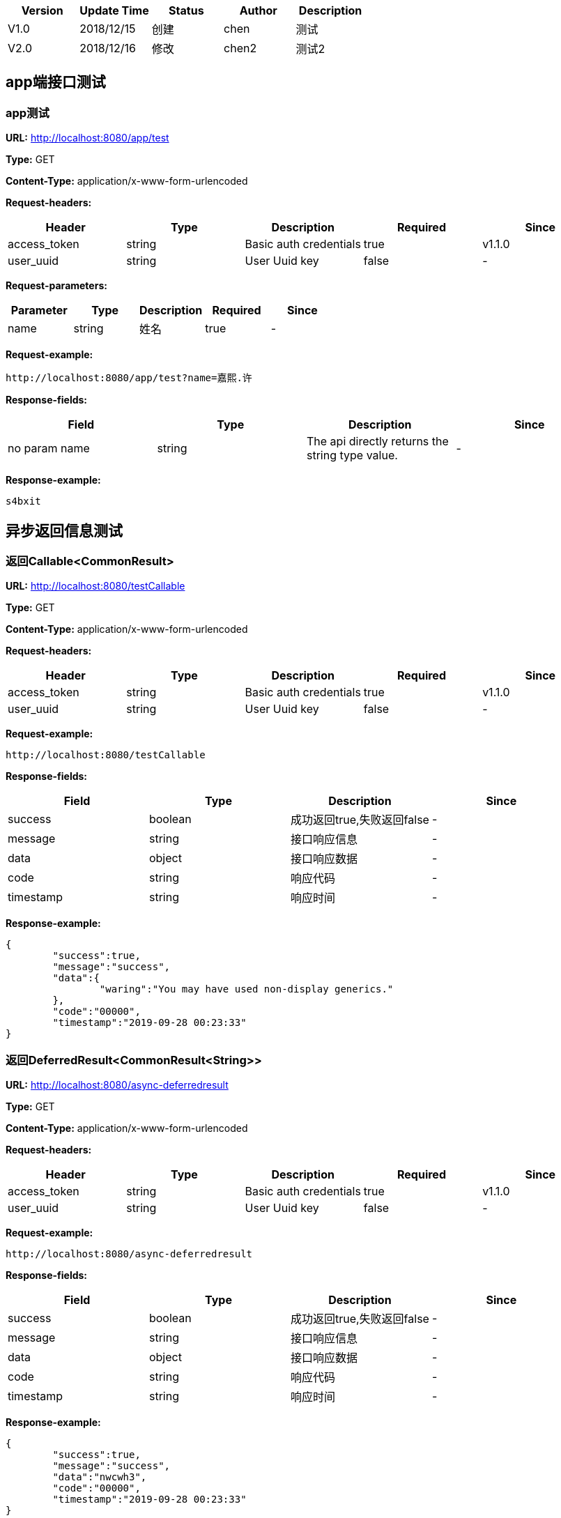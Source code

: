 
[width="100%",options="header,footer"]
[stripes=even]
|====================
|Version |  Update Time  | Status | Author |  Description
|V1.0|2018/12/15|创建|chen|测试
|V2.0|2018/12/16|修改|chen2|测试2
|====================


== app端接口测试
=== app测试
*URL:* http://localhost:8080/app/test

*Type:* GET

*Content-Type:* application/x-www-form-urlencoded

*Request-headers:*

[width="100%",options="header,footer"]
[stripes=even]
|====================
|Header | Type|Description|Required|Since
|access_token|string|Basic auth credentials|true|v1.1.0
|user_uuid|string|User Uuid key|false|-

|====================

*Request-parameters:*

[width="100%",options="header,footer"]
[stripes=even]
|====================
|Parameter | Type|Description|Required|Since
|name|string|姓名|true|-
|====================

*Request-example:*
----
http://localhost:8080/app/test?name=嘉熙.许
----
*Response-fields:*

[width="100%",options="header,footer"]
[stripes=even]
|====================
|Field | Type|Description|Since
|no param name|string|The api directly returns the string type value.|-
|====================

*Response-example:*
----
s4bxit
----

== 异步返回信息测试
=== 返回Callable&lt;CommonResult&gt;
*URL:* http://localhost:8080/testCallable

*Type:* GET

*Content-Type:* application/x-www-form-urlencoded

*Request-headers:*

[width="100%",options="header,footer"]
[stripes=even]
|====================
|Header | Type|Description|Required|Since
|access_token|string|Basic auth credentials|true|v1.1.0
|user_uuid|string|User Uuid key|false|-

|====================


*Request-example:*
----
http://localhost:8080/testCallable
----
*Response-fields:*

[width="100%",options="header,footer"]
[stripes=even]
|====================
|Field | Type|Description|Since
|success|boolean|成功返回true,失败返回false|-
|message|string|接口响应信息|-
|data|object|接口响应数据|-
|code|string|响应代码|-
|timestamp|string|响应时间|-
|====================

*Response-example:*
----
{
	"success":true,
	"message":"success",
	"data":{
		"waring":"You may have used non-display generics."
	},
	"code":"00000",
	"timestamp":"2019-09-28 00:23:33"
}
----

=== 返回DeferredResult&lt;CommonResult&lt;String&gt;&gt;
*URL:* http://localhost:8080/async-deferredresult

*Type:* GET

*Content-Type:* application/x-www-form-urlencoded

*Request-headers:*

[width="100%",options="header,footer"]
[stripes=even]
|====================
|Header | Type|Description|Required|Since
|access_token|string|Basic auth credentials|true|v1.1.0
|user_uuid|string|User Uuid key|false|-

|====================


*Request-example:*
----
http://localhost:8080/async-deferredresult
----
*Response-fields:*

[width="100%",options="header,footer"]
[stripes=even]
|====================
|Field | Type|Description|Since
|success|boolean|成功返回true,失败返回false|-
|message|string|接口响应信息|-
|data|object|接口响应数据|-
|code|string|响应代码|-
|timestamp|string|响应时间|-
|====================

*Response-example:*
----
{
	"success":true,
	"message":"success",
	"data":"nwcwh3",
	"code":"00000",
	"timestamp":"2019-09-28 00:23:33"
}
----

=== 返回WebAsyncTask&lt;CommonResult&gt;
*URL:* http://localhost:8080/WebAsync/timeout

*Type:* GET

*Content-Type:* application/x-www-form-urlencoded

*Request-headers:*

[width="100%",options="header,footer"]
[stripes=even]
|====================
|Header | Type|Description|Required|Since
|access_token|string|Basic auth credentials|true|v1.1.0
|user_uuid|string|User Uuid key|false|-

|====================


*Request-example:*
----
http://localhost:8080/WebAsync/timeout
----
*Response-fields:*

[width="100%",options="header,footer"]
[stripes=even]
|====================
|Field | Type|Description|Since
|success|boolean|成功返回true,失败返回false|-
|message|string|接口响应信息|-
|data|object|接口响应数据|-
|code|string|响应代码|-
|timestamp|string|响应时间|-
|====================

*Response-example:*
----
{
	"success":true,
	"message":"success",
	"data":{
		"waring":"You may have used non-display generics."
	},
	"code":"00000",
	"timestamp":"2019-09-28 00:23:33"
}
----

=== 返回Future&lt;CommonResult&lt;String&gt;&gt;
*URL:* http://localhost:8080/future

*Type:* GET

*Content-Type:* application/x-www-form-urlencoded

*Request-headers:*

[width="100%",options="header,footer"]
[stripes=even]
|====================
|Header | Type|Description|Required|Since
|access_token|string|Basic auth credentials|true|v1.1.0
|user_uuid|string|User Uuid key|false|-

|====================


*Request-example:*
----
http://localhost:8080/future
----
*Response-fields:*

[width="100%",options="header,footer"]
[stripes=even]
|====================
|Field | Type|Description|Since
|success|boolean|成功返回true,失败返回false|-
|message|string|接口响应信息|-
|data|object|接口响应数据|-
|code|string|响应代码|-
|timestamp|string|响应时间|-
|====================

*Response-example:*
----
{
	"success":true,
	"message":"success",
	"data":"um1z8n",
	"code":"00000",
	"timestamp":"2019-09-28 00:23:33"
}
----

=== 返回CompletableFuture&lt;CommonResult&lt;String&gt;&gt;
*URL:* http://localhost:8080/completableFuture

*Type:* GET

*Content-Type:* application/x-www-form-urlencoded

*Request-headers:*

[width="100%",options="header,footer"]
[stripes=even]
|====================
|Header | Type|Description|Required|Since
|access_token|string|Basic auth credentials|true|v1.1.0
|user_uuid|string|User Uuid key|false|-

|====================


*Request-example:*
----
http://localhost:8080/completableFuture
----
*Response-fields:*

[width="100%",options="header,footer"]
[stripes=even]
|====================
|Field | Type|Description|Since
|success|boolean|成功返回true,失败返回false|-
|message|string|接口响应信息|-
|data|object|接口响应数据|-
|code|string|响应代码|-
|timestamp|string|响应时间|-
|====================

*Response-example:*
----
{
	"success":true,
	"message":"success",
	"data":"cudl4k",
	"code":"00000",
	"timestamp":"2019-09-28 00:23:33"
}
----

== https测试
=== 测试https
*URL:* http://localhost:8080/testHttps

*Type:* GET

*Content-Type:* application/x-www-form-urlencoded

*Request-headers:*

[width="100%",options="header,footer"]
[stripes=even]
|====================
|Header | Type|Description|Required|Since
|access_token|string|Basic auth credentials|true|v1.1.0
|user_uuid|string|User Uuid key|false|-

|====================


*Request-example:*
----
http://localhost:8080/testHttps
----
*Response-fields:*

[width="100%",options="header,footer"]
[stripes=even]
|====================
|Field | Type|Description|Since
|success|boolean|成功返回true,失败返回false|-
|message|string|接口响应信息|-
|data|object|接口响应数据|-
|code|string|响应代码|-
|timestamp|string|响应时间|-
|====================

*Response-example:*
----
{
	"success":true,
	"message":"success",
	"data":"dsn6r2",
	"code":"00000",
	"timestamp":"2019-09-28 00:23:33"
}
----

=== 测试http
*URL:* http://localhost:8080/testHttp

*Type:* GET

*Content-Type:* application/x-www-form-urlencoded

*Request-headers:*

[width="100%",options="header,footer"]
[stripes=even]
|====================
|Header | Type|Description|Required|Since
|access_token|string|Basic auth credentials|true|v1.1.0
|user_uuid|string|User Uuid key|false|-

|====================


*Request-example:*
----
http://localhost:8080/testHttp
----
*Response-fields:*

[width="100%",options="header,footer"]
[stripes=even]
|====================
|Field | Type|Description|Since
|success|boolean|成功返回true,失败返回false|-
|message|string|接口响应信息|-
|data|object|接口响应数据|-
|code|string|响应代码|-
|timestamp|string|响应时间|-
|====================

*Response-example:*
----
{
	"success":true,
	"message":"success",
	"data":"5ocfxi",
	"code":"00000",
	"timestamp":"2019-09-28 00:23:33"
}
----

== JDK8的时间测试
=== LocalDate和LocalDateTime测试
*URL:* http://localhost:8080/dateEntity

*Type:* POST

*Content-Type:* application/json; charset=utf-8

*Request-headers:*

[width="100%",options="header,footer"]
[stripes=even]
|====================
|Header | Type|Description|Required|Since
|access_token|string|Basic auth credentials|true|v1.1.0
|user_uuid|string|User Uuid key|false|-

|====================

*Request-parameters:*

[width="100%",options="header,footer"]
[stripes=even]
|====================
|Parameter | Type|Description|Required|Since
|localDate|string|创建日期|false|v1.0
|localDateTime|string|创建时间|false|v1.0
|====================

*Request-example:*
----
{
	"localDate":"2019-09-28",
	"localDateTime":"2019-09-28 00:23:34"
}
----
*Response-fields:*

[width="100%",options="header,footer"]
[stripes=even]
|====================
|Field | Type|Description|Since
|localDate|string|创建日期|v1.0
|localDateTime|string|创建时间|v1.0
|====================

*Response-example:*
----
{
	"localDate":"2019-09-28",
	"localDateTime":"2019-09-28 00:23:34"
}
----

== FastJson和Jackson注解支持测试
=== Jackson注解支持测试
*URL:* http://localhost:8080/json/jacksonTest

*Type:* GET

*Content-Type:* application/json; charset=utf-8

*Request-headers:*

[width="100%",options="header,footer"]
[stripes=even]
|====================
|Header | Type|Description|Required|Since
|access_token|string|Basic auth credentials|true|v1.1.0
|user_uuid|string|User Uuid key|false|-

|====================

*Request-parameters:*

[width="100%",options="header,footer"]
[stripes=even]
|====================
|Parameter | Type|Description|Required|Since
|username|string|用户名|false|-
|idCard|string|身份证号|false|-
|====================

*Request-example:*
----
{
	"username":"嘉熙.许",
	"idCard":"130626197810156524"
}
----
*Response-fields:*

[width="100%",options="header,footer"]
[stripes=even]
|====================
|Field | Type|Description|Since
|name|string|用户名|-
|====================

*Response-example:*
----
{
	"name":"嘉熙.许"
}
----

=== FastJson注解支持测试
*URL:* http://localhost:8080/json/fastJsonTest

*Type:* GET

*Content-Type:* application/json; charset=utf-8

*Request-headers:*

[width="100%",options="header,footer"]
[stripes=even]
|====================
|Header | Type|Description|Required|Since
|access_token|string|Basic auth credentials|true|v1.1.0
|user_uuid|string|User Uuid key|false|-

|====================

*Request-parameters:*

[width="100%",options="header,footer"]
[stripes=even]
|====================
|Parameter | Type|Description|Required|Since
|username|string|用户名|false|-
|idCard|string|身份证号|false|-
|====================

*Request-example:*
----
{
	"username":"嘉熙.许",
	"idCard":"130626197810156524"
}
----
*Response-fields:*

[width="100%",options="header,footer"]
[stripes=even]
|====================
|Field | Type|Description|Since
|name|string|用户名|-
|====================

*Response-example:*
----
{
	"name":"嘉熙.许"
}
----

== List返回接口Api文档测试
=== List&lt;String&gt;结构
*URL:* http://localhost:8080/list/listString

*Type:* GET

*Content-Type:* application/x-www-form-urlencoded

*Request-headers:*

[width="100%",options="header,footer"]
[stripes=even]
|====================
|Header | Type|Description|Required|Since
|access_token|string|Basic auth credentials|true|v1.1.0
|user_uuid|string|User Uuid key|false|-

|====================


*Request-example:*
----
http://localhost:8080/list/listString
----
*Response-fields:*

[width="100%",options="header,footer"]
[stripes=even]
|====================
|Field | Type|Description|Since
|no param name|array of string|The api directly returns the array of string type value.|-
|====================

*Response-example:*
----
[
	"61zohb",
	"8gzoj5"
]
----

=== List&lt;Map&lt;String,String&gt;&gt;结构
*URL:* http://localhost:8080/list/listMap

*Type:* GET

*Content-Type:* application/x-www-form-urlencoded

*Request-headers:*

[width="100%",options="header,footer"]
[stripes=even]
|====================
|Header | Type|Description|Required|Since
|access_token|string|Basic auth credentials|true|v1.1.0
|user_uuid|string|User Uuid key|false|-

|====================


*Request-example:*
----
http://localhost:8080/list/listMap
----
*Response-fields:*

[width="100%",options="header,footer"]
[stripes=even]
|====================
|Field | Type|Description|Since
|no param name|string|The api directly returns the string type value.|-
|====================

*Response-example:*
----
[
	{
		"mapKey1":"hfwq1u",
		"mapKey2":"gj34k4"
	}
]
----

=== List&lt;自动义对象&gt;
*URL:* http://localhost:8080/list/listObject

*Type:* POST

*Content-Type:* application/x-www-form-urlencoded

*Request-headers:*

[width="100%",options="header,footer"]
[stripes=even]
|====================
|Header | Type|Description|Required|Since
|access_token|string|Basic auth credentials|true|v1.1.0
|user_uuid|string|User Uuid key|false|-

|====================


*Request-example:*
----
http://localhost:8080/list/listObject
----
*Response-fields:*

[width="100%",options="header,footer"]
[stripes=even]
|====================
|Field | Type|Description|Since
|userName|string|用户名|-
|subUser|object|子用户信息|-
|└─subUserName|string|用户名称|-
|└─numbers|number|bigInteger|-
|====================

*Response-example:*
----
[
	{
		"userName":"嘉熙.许",
		"subUser":{
			"subUserName":"嘉熙.许",
			"numbers":958
		}
	}
]
----

=== List&lt;Map&lt;String,T&gt;&gt;结构
*URL:* http://localhost:8080/list/listMap2

*Type:* GET

*Content-Type:* application/x-www-form-urlencoded

*Request-headers:*

[width="100%",options="header,footer"]
[stripes=even]
|====================
|Header | Type|Description|Required|Since
|access_token|string|Basic auth credentials|true|v1.1.0
|user_uuid|string|User Uuid key|false|-

|====================


*Request-example:*
----
http://localhost:8080/list/listMap2
----
*Response-fields:*

[width="100%",options="header,footer"]
[stripes=even]
|====================
|Field | Type|Description|Since
|stuName|string|姓名|-
|stuAge|boolean|年龄|-
|stuAddress|string|地址|-
|user|object|用户对象|-
|&nbsp;&nbsp;&nbsp;&nbsp;&nbsp;└─userName|string|用户名|-
|&nbsp;&nbsp;&nbsp;&nbsp;&nbsp;└─subUser|object|子用户信息|-
|&nbsp;&nbsp;&nbsp;&nbsp;&nbsp;&nbsp;&nbsp;&nbsp;&nbsp;&nbsp;└─subUserName|string|用户名称|-
|&nbsp;&nbsp;&nbsp;&nbsp;&nbsp;&nbsp;&nbsp;&nbsp;&nbsp;&nbsp;└─numbers|number|bigInteger|-
|userMap|map|map用户信息|-
|&nbsp;&nbsp;&nbsp;&nbsp;&nbsp;└─userName|string|用户名|-
|&nbsp;&nbsp;&nbsp;&nbsp;&nbsp;└─subUser|object|子用户信息|-
|&nbsp;&nbsp;&nbsp;&nbsp;&nbsp;&nbsp;&nbsp;&nbsp;&nbsp;&nbsp;└─subUserName|string|用户名称|-
|&nbsp;&nbsp;&nbsp;&nbsp;&nbsp;&nbsp;&nbsp;&nbsp;&nbsp;&nbsp;└─numbers|number|bigInteger|-
|userTreeSet|object|用户列表|-
|&nbsp;&nbsp;&nbsp;&nbsp;&nbsp;└─userName|string|用户名|-
|&nbsp;&nbsp;&nbsp;&nbsp;&nbsp;└─subUser|object|子用户信息|-
|&nbsp;&nbsp;&nbsp;&nbsp;&nbsp;&nbsp;&nbsp;&nbsp;&nbsp;&nbsp;└─subUserName|string|用户名称|-
|&nbsp;&nbsp;&nbsp;&nbsp;&nbsp;&nbsp;&nbsp;&nbsp;&nbsp;&nbsp;└─numbers|number|bigInteger|-
|user1|object|用户对象2|-
|&nbsp;&nbsp;&nbsp;&nbsp;&nbsp;└─userName|string|用户名|-
|&nbsp;&nbsp;&nbsp;&nbsp;&nbsp;└─subUser|object|子用户信息|-
|&nbsp;&nbsp;&nbsp;&nbsp;&nbsp;&nbsp;&nbsp;&nbsp;&nbsp;&nbsp;└─subUserName|string|用户名称|-
|&nbsp;&nbsp;&nbsp;&nbsp;&nbsp;&nbsp;&nbsp;&nbsp;&nbsp;&nbsp;└─numbers|number|bigInteger|-
|====================

*Response-example:*
----
[
	{
		"mapKey":{
			"stuName":"嘉熙.许",
			"stuAge":true,
			"stuAddress":"胡路837号， 常州， 川 789392",
			"user":{
				"userName":"嘉熙.许",
				"subUser":{
					"subUserName":"嘉熙.许",
					"numbers":177
				}
			},
			"userMap":{
				"mapKey":{
					
				}
			},
			"userTreeSet":[
				{
					"userName":"嘉熙.许",
					"subUser":{
						"subUserName":"嘉熙.许",
						"numbers":297
					}
				}
			],
			"user1":{
				"userName":"嘉熙.许",
				"subUser":{
					"subUserName":"嘉熙.许",
					"numbers":891
				}
			}
		}
	}
]
----

=== List&lt;Map&lt;M,N&lt;P,k&gt;&gt;&gt;超复杂结构
*URL:* http://localhost:8080/list/listMap3

*Type:* GET

*Content-Type:* application/x-www-form-urlencoded

*Request-headers:*

[width="100%",options="header,footer"]
[stripes=even]
|====================
|Header | Type|Description|Required|Since
|access_token|string|Basic auth credentials|true|v1.1.0
|user_uuid|string|User Uuid key|false|-

|====================


*Request-example:*
----
http://localhost:8080/list/listMap3
----
*Response-fields:*

[width="100%",options="header,footer"]
[stripes=even]
|====================
|Field | Type|Description|Since
|data|object|接口响应数据|-
|&nbsp;&nbsp;&nbsp;&nbsp;&nbsp;└─userName|string|用户名|-
|&nbsp;&nbsp;&nbsp;&nbsp;&nbsp;└─subUser|object|子用户信息|-
|&nbsp;&nbsp;&nbsp;&nbsp;&nbsp;&nbsp;&nbsp;&nbsp;&nbsp;&nbsp;└─subUserName|string|用户名称|-
|&nbsp;&nbsp;&nbsp;&nbsp;&nbsp;&nbsp;&nbsp;&nbsp;&nbsp;&nbsp;└─numbers|number|bigInteger|-
|data1|object|泛型data1|-
|&nbsp;&nbsp;&nbsp;&nbsp;&nbsp;└─userName|string|用户名|-
|&nbsp;&nbsp;&nbsp;&nbsp;&nbsp;└─subUser|object|子用户信息|-
|&nbsp;&nbsp;&nbsp;&nbsp;&nbsp;&nbsp;&nbsp;&nbsp;&nbsp;&nbsp;└─subUserName|string|用户名称|-
|&nbsp;&nbsp;&nbsp;&nbsp;&nbsp;&nbsp;&nbsp;&nbsp;&nbsp;&nbsp;└─numbers|number|bigInteger|-
|data2|object|data2|-
|&nbsp;&nbsp;&nbsp;&nbsp;&nbsp;└─userName|string|用户名|-
|&nbsp;&nbsp;&nbsp;&nbsp;&nbsp;└─subUser|object|子用户信息|-
|&nbsp;&nbsp;&nbsp;&nbsp;&nbsp;&nbsp;&nbsp;&nbsp;&nbsp;&nbsp;└─subUserName|string|用户名称|-
|&nbsp;&nbsp;&nbsp;&nbsp;&nbsp;&nbsp;&nbsp;&nbsp;&nbsp;&nbsp;└─numbers|number|bigInteger|-
|age|int|年龄|-
|====================

*Response-example:*
----
[
	{
		"mapKey":{
			"data":{
				"userName":"嘉熙.许",
				"subUser":{
					"subUserName":"嘉熙.许",
					"numbers":512
				}
			},
			"data1":{
				"userName":"嘉熙.许",
				"subUser":{
					"subUserName":"嘉熙.许",
					"numbers":784
				}
			},
			"data2":{
				"userName":"嘉熙.许",
				"subUser":{
					"subUserName":"嘉熙.许",
					"numbers":529
				}
			},
			"age":62
		}
	}
]
----

=== List&lt;T&lt;List&lt;M&gt;,List&lt;M&gt;,List&lt;M&gt;&gt;&gt;超复杂结构
*URL:* http://localhost:8080/list/listTeacher

*Type:* GET

*Content-Type:* application/x-www-form-urlencoded

*Request-headers:*

[width="100%",options="header,footer"]
[stripes=even]
|====================
|Header | Type|Description|Required|Since
|access_token|string|Basic auth credentials|true|v1.1.0
|user_uuid|string|User Uuid key|false|-

|====================


*Request-example:*
----
http://localhost:8080/list/listTeacher
----
*Response-fields:*

[width="100%",options="header,footer"]
[stripes=even]
|====================
|Field | Type|Description|Since
|data|object|接口响应数据|-
|└─userName|string|用户名|-
|└─subUser|object|子用户信息|-
|&nbsp;&nbsp;&nbsp;&nbsp;&nbsp;└─subUserName|string|用户名称|-
|&nbsp;&nbsp;&nbsp;&nbsp;&nbsp;└─numbers|number|bigInteger|-
|data1|object|泛型data1|-
|└─userName|string|用户名|-
|└─subUser|object|子用户信息|-
|&nbsp;&nbsp;&nbsp;&nbsp;&nbsp;└─subUserName|string|用户名称|-
|&nbsp;&nbsp;&nbsp;&nbsp;&nbsp;└─numbers|number|bigInteger|-
|data2|object|data2|-
|└─userName|string|用户名|-
|└─subUser|object|子用户信息|-
|&nbsp;&nbsp;&nbsp;&nbsp;&nbsp;└─subUserName|string|用户名称|-
|&nbsp;&nbsp;&nbsp;&nbsp;&nbsp;└─numbers|number|bigInteger|-
|age|int|年龄|-
|====================

*Response-example:*
----
[
	{
		"data":[
			{
				"userName":"嘉熙.许",
				"subUser":{
					"subUserName":"嘉熙.许",
					"numbers":292
				}
			}
		],
		"data1":[
			{
				"userName":"嘉熙.许",
				"subUser":{
					"subUserName":"嘉熙.许",
					"numbers":449
				}
			}
		],
		"data2":[
			{
				"userName":"嘉熙.许",
				"subUser":{
					"subUserName":"嘉熙.许",
					"numbers":154
				}
			}
		],
		"age":62
	}
]
----

=== List&lt;Teacher&lt;Teacher&lt;User,User,User&gt;,User,User&gt;&gt;结构
*URL:* http://localhost:8080/list/listString1

*Type:* GET

*Content-Type:* application/x-www-form-urlencoded

*Request-headers:*

[width="100%",options="header,footer"]
[stripes=even]
|====================
|Header | Type|Description|Required|Since
|access_token|string|Basic auth credentials|true|v1.1.0
|user_uuid|string|User Uuid key|false|-

|====================


*Request-example:*
----
http://localhost:8080/list/listString1
----
*Response-fields:*

[width="100%",options="header,footer"]
[stripes=even]
|====================
|Field | Type|Description|Since
|data|object|接口响应数据|-
|└─data|object|接口响应数据|-
|&nbsp;&nbsp;&nbsp;&nbsp;&nbsp;└─userName|string|用户名|-
|&nbsp;&nbsp;&nbsp;&nbsp;&nbsp;└─subUser|object|子用户信息|-
|&nbsp;&nbsp;&nbsp;&nbsp;&nbsp;&nbsp;&nbsp;&nbsp;&nbsp;&nbsp;└─subUserName|string|用户名称|-
|&nbsp;&nbsp;&nbsp;&nbsp;&nbsp;&nbsp;&nbsp;&nbsp;&nbsp;&nbsp;└─numbers|number|bigInteger|-
|└─data1|object|泛型data1|-
|&nbsp;&nbsp;&nbsp;&nbsp;&nbsp;└─userName|string|用户名|-
|&nbsp;&nbsp;&nbsp;&nbsp;&nbsp;└─subUser|object|子用户信息|-
|&nbsp;&nbsp;&nbsp;&nbsp;&nbsp;&nbsp;&nbsp;&nbsp;&nbsp;&nbsp;└─subUserName|string|用户名称|-
|&nbsp;&nbsp;&nbsp;&nbsp;&nbsp;&nbsp;&nbsp;&nbsp;&nbsp;&nbsp;└─numbers|number|bigInteger|-
|└─data2|object|data2|-
|&nbsp;&nbsp;&nbsp;&nbsp;&nbsp;└─userName|string|用户名|-
|&nbsp;&nbsp;&nbsp;&nbsp;&nbsp;└─subUser|object|子用户信息|-
|&nbsp;&nbsp;&nbsp;&nbsp;&nbsp;&nbsp;&nbsp;&nbsp;&nbsp;&nbsp;└─subUserName|string|用户名称|-
|&nbsp;&nbsp;&nbsp;&nbsp;&nbsp;&nbsp;&nbsp;&nbsp;&nbsp;&nbsp;└─numbers|number|bigInteger|-
|└─age|int|年龄|-
|data1|object|泛型data1|-
|└─userName|string|用户名|-
|└─subUser|object|子用户信息|-
|&nbsp;&nbsp;&nbsp;&nbsp;&nbsp;└─subUserName|string|用户名称|-
|&nbsp;&nbsp;&nbsp;&nbsp;&nbsp;└─numbers|number|bigInteger|-
|data2|object|data2|-
|└─userName|string|用户名|-
|└─subUser|object|子用户信息|-
|&nbsp;&nbsp;&nbsp;&nbsp;&nbsp;└─subUserName|string|用户名称|-
|&nbsp;&nbsp;&nbsp;&nbsp;&nbsp;└─numbers|number|bigInteger|-
|age|int|年龄|-
|====================

*Response-example:*
----
[
	{
		"data":{
			"data":{
				"userName":"嘉熙.许",
				"subUser":{
					"subUserName":"嘉熙.许",
					"numbers":878
				}
			},
			"data1":{
				"userName":"嘉熙.许",
				"subUser":{
					"subUserName":"嘉熙.许",
					"numbers":355
				}
			},
			"data2":{
				"userName":"嘉熙.许",
				"subUser":{
					"subUserName":"嘉熙.许",
					"numbers":722
				}
			},
			"age":62
		},
		"data1":{
			"userName":"嘉熙.许",
			"subUser":{
				"subUserName":"嘉熙.许",
				"numbers":702
			}
		},
		"data2":{
			"userName":"嘉熙.许",
			"subUser":{
				"subUserName":"嘉熙.许",
				"numbers":254
			}
		},
		"age":62
	}
]
----

=== List&lt;Teacher&lt;Teacher&lt;User,User,User&gt;,Teacher&lt;User,User,User&gt;,Teacher&lt;User,User,User&gt;&gt;&gt;
*URL:* http://localhost:8080/list/listString2

*Type:* GET

*Content-Type:* application/x-www-form-urlencoded

*Request-headers:*

[width="100%",options="header,footer"]
[stripes=even]
|====================
|Header | Type|Description|Required|Since
|access_token|string|Basic auth credentials|true|v1.1.0
|user_uuid|string|User Uuid key|false|-

|====================


*Request-example:*
----
http://localhost:8080/list/listString2
----
*Response-fields:*

[width="100%",options="header,footer"]
[stripes=even]
|====================
|Field | Type|Description|Since
|data|object|接口响应数据|-
|└─data|object|接口响应数据|-
|&nbsp;&nbsp;&nbsp;&nbsp;&nbsp;└─userName|string|用户名|-
|&nbsp;&nbsp;&nbsp;&nbsp;&nbsp;└─subUser|object|子用户信息|-
|&nbsp;&nbsp;&nbsp;&nbsp;&nbsp;&nbsp;&nbsp;&nbsp;&nbsp;&nbsp;└─subUserName|string|用户名称|-
|&nbsp;&nbsp;&nbsp;&nbsp;&nbsp;&nbsp;&nbsp;&nbsp;&nbsp;&nbsp;└─numbers|number|bigInteger|-
|└─data1|object|泛型data1|-
|&nbsp;&nbsp;&nbsp;&nbsp;&nbsp;└─userName|string|用户名|-
|&nbsp;&nbsp;&nbsp;&nbsp;&nbsp;└─subUser|object|子用户信息|-
|&nbsp;&nbsp;&nbsp;&nbsp;&nbsp;&nbsp;&nbsp;&nbsp;&nbsp;&nbsp;└─subUserName|string|用户名称|-
|&nbsp;&nbsp;&nbsp;&nbsp;&nbsp;&nbsp;&nbsp;&nbsp;&nbsp;&nbsp;└─numbers|number|bigInteger|-
|└─data2|object|data2|-
|&nbsp;&nbsp;&nbsp;&nbsp;&nbsp;└─userName|string|用户名|-
|&nbsp;&nbsp;&nbsp;&nbsp;&nbsp;└─subUser|object|子用户信息|-
|&nbsp;&nbsp;&nbsp;&nbsp;&nbsp;&nbsp;&nbsp;&nbsp;&nbsp;&nbsp;└─subUserName|string|用户名称|-
|&nbsp;&nbsp;&nbsp;&nbsp;&nbsp;&nbsp;&nbsp;&nbsp;&nbsp;&nbsp;└─numbers|number|bigInteger|-
|└─age|int|年龄|-
|data1|object|泛型data1|-
|└─data|object|接口响应数据|-
|&nbsp;&nbsp;&nbsp;&nbsp;&nbsp;└─userName|string|用户名|-
|&nbsp;&nbsp;&nbsp;&nbsp;&nbsp;└─subUser|object|子用户信息|-
|&nbsp;&nbsp;&nbsp;&nbsp;&nbsp;&nbsp;&nbsp;&nbsp;&nbsp;&nbsp;└─subUserName|string|用户名称|-
|&nbsp;&nbsp;&nbsp;&nbsp;&nbsp;&nbsp;&nbsp;&nbsp;&nbsp;&nbsp;└─numbers|number|bigInteger|-
|└─data1|object|泛型data1|-
|&nbsp;&nbsp;&nbsp;&nbsp;&nbsp;└─userName|string|用户名|-
|&nbsp;&nbsp;&nbsp;&nbsp;&nbsp;└─subUser|object|子用户信息|-
|&nbsp;&nbsp;&nbsp;&nbsp;&nbsp;&nbsp;&nbsp;&nbsp;&nbsp;&nbsp;└─subUserName|string|用户名称|-
|&nbsp;&nbsp;&nbsp;&nbsp;&nbsp;&nbsp;&nbsp;&nbsp;&nbsp;&nbsp;└─numbers|number|bigInteger|-
|└─data2|object|data2|-
|&nbsp;&nbsp;&nbsp;&nbsp;&nbsp;└─userName|string|用户名|-
|&nbsp;&nbsp;&nbsp;&nbsp;&nbsp;└─subUser|object|子用户信息|-
|&nbsp;&nbsp;&nbsp;&nbsp;&nbsp;&nbsp;&nbsp;&nbsp;&nbsp;&nbsp;└─subUserName|string|用户名称|-
|&nbsp;&nbsp;&nbsp;&nbsp;&nbsp;&nbsp;&nbsp;&nbsp;&nbsp;&nbsp;└─numbers|number|bigInteger|-
|└─age|int|年龄|-
|data2|object|data2|-
|└─data|object|接口响应数据|-
|&nbsp;&nbsp;&nbsp;&nbsp;&nbsp;└─userName|string|用户名|-
|&nbsp;&nbsp;&nbsp;&nbsp;&nbsp;└─subUser|object|子用户信息|-
|&nbsp;&nbsp;&nbsp;&nbsp;&nbsp;&nbsp;&nbsp;&nbsp;&nbsp;&nbsp;└─subUserName|string|用户名称|-
|&nbsp;&nbsp;&nbsp;&nbsp;&nbsp;&nbsp;&nbsp;&nbsp;&nbsp;&nbsp;└─numbers|number|bigInteger|-
|└─data1|object|泛型data1|-
|&nbsp;&nbsp;&nbsp;&nbsp;&nbsp;└─userName|string|用户名|-
|&nbsp;&nbsp;&nbsp;&nbsp;&nbsp;└─subUser|object|子用户信息|-
|&nbsp;&nbsp;&nbsp;&nbsp;&nbsp;&nbsp;&nbsp;&nbsp;&nbsp;&nbsp;└─subUserName|string|用户名称|-
|&nbsp;&nbsp;&nbsp;&nbsp;&nbsp;&nbsp;&nbsp;&nbsp;&nbsp;&nbsp;└─numbers|number|bigInteger|-
|└─data2|object|data2|-
|&nbsp;&nbsp;&nbsp;&nbsp;&nbsp;└─userName|string|用户名|-
|&nbsp;&nbsp;&nbsp;&nbsp;&nbsp;└─subUser|object|子用户信息|-
|&nbsp;&nbsp;&nbsp;&nbsp;&nbsp;&nbsp;&nbsp;&nbsp;&nbsp;&nbsp;└─subUserName|string|用户名称|-
|&nbsp;&nbsp;&nbsp;&nbsp;&nbsp;&nbsp;&nbsp;&nbsp;&nbsp;&nbsp;└─numbers|number|bigInteger|-
|└─age|int|年龄|-
|age|int|年龄|-
|====================

*Response-example:*
----
[
	{
		"data":{
			"data":{
				"userName":"嘉熙.许",
				"subUser":{
					"subUserName":"嘉熙.许",
					"numbers":207
				}
			},
			"data1":{
				"userName":"嘉熙.许",
				"subUser":{
					"subUserName":"嘉熙.许",
					"numbers":785
				}
			},
			"data2":{
				"userName":"嘉熙.许",
				"subUser":{
					"subUserName":"嘉熙.许",
					"numbers":24
				}
			},
			"age":62
		},
		"data1":{
			"data":{
				"userName":"嘉熙.许",
				"subUser":{
					"subUserName":"嘉熙.许",
					"numbers":233
				}
			},
			"data1":{
				"userName":"嘉熙.许",
				"subUser":{
					"subUserName":"嘉熙.许",
					"numbers":847
				}
			},
			"data2":{
				"userName":"嘉熙.许",
				"subUser":{
					"subUserName":"嘉熙.许",
					"numbers":550
				}
			},
			"age":62
		},
		"data2":{
			"data":{
				"userName":"嘉熙.许",
				"subUser":{
					"subUserName":"嘉熙.许",
					"numbers":812
				}
			},
			"data1":{
				"userName":"嘉熙.许",
				"subUser":{
					"subUserName":"嘉熙.许",
					"numbers":168
				}
			},
			"data2":{
				"userName":"嘉熙.许",
				"subUser":{
					"subUserName":"嘉熙.许",
					"numbers":989
				}
			},
			"age":62
		},
		"age":62
	}
]
----

== Map返回型接口api文档测试
=== Map&lt;String,Integer&gt;结构
*URL:* http://localhost:8080/map/primitive

*Type:* GET

*Content-Type:* application/x-www-form-urlencoded

*Request-headers:*

[width="100%",options="header,footer"]
[stripes=even]
|====================
|Header | Type|Description|Required|Since
|access_token|string|Basic auth credentials|true|v1.1.0
|user_uuid|string|User Uuid key|false|-

|====================


*Request-example:*
----
http://localhost:8080/map/primitive
----
*Response-fields:*

[width="100%",options="header,footer"]
[stripes=even]
|====================
|Field | Type|Description|Since
|no param name|key value|The api directly returns the key value type value.|-
|====================

*Response-example:*
----
{
	"mapKey1":391,
	"mapKey2":817
}
----

=== Map&lt;String,Object&gt;结构
*URL:* http://localhost:8080/map/objectValue

*Type:* GET

*Content-Type:* application/x-www-form-urlencoded

*Request-headers:*

[width="100%",options="header,footer"]
[stripes=even]
|====================
|Header | Type|Description|Required|Since
|access_token|string|Basic auth credentials|true|v1.1.0
|user_uuid|string|User Uuid key|false|-

|====================


*Request-example:*
----
http://localhost:8080/map/objectValue
----
*Response-fields:*

[width="100%",options="header,footer"]
[stripes=even]
|====================
|Field | Type|Description|Since
|any object|object|any object.|-
|====================

*Response-example:*
----
{
	"mapKey":{
		"waring":"You may use java.util.Object for Map value; smart-doc can't be handle."
	}
}
----

=== Map&lt;String,User&gt;结构
*URL:* http://localhost:8080/map/object

*Type:* GET

*Content-Type:* application/x-www-form-urlencoded

*Request-headers:*

[width="100%",options="header,footer"]
[stripes=even]
|====================
|Header | Type|Description|Required|Since
|access_token|string|Basic auth credentials|true|v1.1.0
|user_uuid|string|User Uuid key|false|-

|====================


*Request-example:*
----
http://localhost:8080/map/object
----
*Response-fields:*

[width="100%",options="header,footer"]
[stripes=even]
|====================
|Field | Type|Description|Since
|userName|string|用户名|-
|subUser|object|子用户信息|-
|└─subUserName|string|用户名称|-
|└─numbers|number|bigInteger|-
|====================

*Response-example:*
----
{
	"mapKey":{
		"userName":"嘉熙.许",
		"subUser":{
			"subUserName":"嘉熙.许",
			"numbers":237
		}
	}
}
----

=== Map&lt;String,Student&gt;结构
*URL:* http://localhost:8080/map/test1

*Type:* GET

*Content-Type:* application/x-www-form-urlencoded

*Request-headers:*

[width="100%",options="header,footer"]
[stripes=even]
|====================
|Header | Type|Description|Required|Since
|access_token|string|Basic auth credentials|true|v1.1.0
|user_uuid|string|User Uuid key|false|-

|====================


*Request-example:*
----
http://localhost:8080/map/test1
----
*Response-fields:*

[width="100%",options="header,footer"]
[stripes=even]
|====================
|Field | Type|Description|Since
|stuName|string|姓名|-
|stuAge|boolean|年龄|-
|stuAddress|string|地址|-
|user|object|用户对象|-
|└─userName|string|用户名|-
|└─subUser|object|子用户信息|-
|&nbsp;&nbsp;&nbsp;&nbsp;&nbsp;└─subUserName|string|用户名称|-
|&nbsp;&nbsp;&nbsp;&nbsp;&nbsp;└─numbers|number|bigInteger|-
|userMap|map|map用户信息|-
|└─userName|string|用户名|-
|└─subUser|object|子用户信息|-
|&nbsp;&nbsp;&nbsp;&nbsp;&nbsp;└─subUserName|string|用户名称|-
|&nbsp;&nbsp;&nbsp;&nbsp;&nbsp;└─numbers|number|bigInteger|-
|userTreeSet|object|用户列表|-
|└─userName|string|用户名|-
|└─subUser|object|子用户信息|-
|&nbsp;&nbsp;&nbsp;&nbsp;&nbsp;└─subUserName|string|用户名称|-
|&nbsp;&nbsp;&nbsp;&nbsp;&nbsp;└─numbers|number|bigInteger|-
|user1|object|用户对象2|-
|└─userName|string|用户名|-
|└─subUser|object|子用户信息|-
|&nbsp;&nbsp;&nbsp;&nbsp;&nbsp;└─subUserName|string|用户名称|-
|&nbsp;&nbsp;&nbsp;&nbsp;&nbsp;└─numbers|number|bigInteger|-
|====================

*Response-example:*
----
{
	"mapKey":{
		"stuName":"嘉熙.许",
		"stuAge":true,
		"stuAddress":"胡路837号， 常州， 川 789392",
		"user":{
			"userName":"嘉熙.许",
			"subUser":{
				"subUserName":"嘉熙.许",
				"numbers":136
			}
		},
		"userMap":{
			"mapKey":{
				
			}
		},
		"userTreeSet":[
			{
				"userName":"嘉熙.许",
				"subUser":{
					"subUserName":"嘉熙.许",
					"numbers":407
				}
			}
		],
		"user1":{
			"userName":"嘉熙.许",
			"subUser":{
				"subUserName":"嘉熙.许",
				"numbers":848
			}
		}
	}
}
----

=== Map&lt;String,Teacher&lt;List&lt;User&gt;,User,Student&gt;&gt;超复杂结构
*URL:* http://localhost:8080/map/test2

*Type:* GET

*Content-Type:* application/x-www-form-urlencoded

*Request-headers:*

[width="100%",options="header,footer"]
[stripes=even]
|====================
|Header | Type|Description|Required|Since
|access_token|string|Basic auth credentials|true|v1.1.0
|user_uuid|string|User Uuid key|false|-

|====================


*Request-example:*
----
http://localhost:8080/map/test2
----
*Response-fields:*

[width="100%",options="header,footer"]
[stripes=even]
|====================
|Field | Type|Description|Since
|data|object|接口响应数据|-
|└─userName|string|用户名|-
|└─subUser|object|子用户信息|-
|&nbsp;&nbsp;&nbsp;&nbsp;&nbsp;└─subUserName|string|用户名称|-
|&nbsp;&nbsp;&nbsp;&nbsp;&nbsp;└─numbers|number|bigInteger|-
|data1|object|泛型data1|-
|└─userName|string|用户名|-
|└─subUser|object|子用户信息|-
|&nbsp;&nbsp;&nbsp;&nbsp;&nbsp;└─subUserName|string|用户名称|-
|&nbsp;&nbsp;&nbsp;&nbsp;&nbsp;└─numbers|number|bigInteger|-
|data2|object|data2|-
|└─stuName|string|姓名|-
|└─stuAge|boolean|年龄|-
|└─stuAddress|string|地址|-
|└─user|object|用户对象|-
|&nbsp;&nbsp;&nbsp;&nbsp;&nbsp;└─userName|string|用户名|-
|&nbsp;&nbsp;&nbsp;&nbsp;&nbsp;└─subUser|object|子用户信息|-
|&nbsp;&nbsp;&nbsp;&nbsp;&nbsp;&nbsp;&nbsp;&nbsp;&nbsp;&nbsp;└─subUserName|string|用户名称|-
|&nbsp;&nbsp;&nbsp;&nbsp;&nbsp;&nbsp;&nbsp;&nbsp;&nbsp;&nbsp;└─numbers|number|bigInteger|-
|└─userMap|map|map用户信息|-
|&nbsp;&nbsp;&nbsp;&nbsp;&nbsp;└─userName|string|用户名|-
|&nbsp;&nbsp;&nbsp;&nbsp;&nbsp;└─subUser|object|子用户信息|-
|&nbsp;&nbsp;&nbsp;&nbsp;&nbsp;&nbsp;&nbsp;&nbsp;&nbsp;&nbsp;└─subUserName|string|用户名称|-
|&nbsp;&nbsp;&nbsp;&nbsp;&nbsp;&nbsp;&nbsp;&nbsp;&nbsp;&nbsp;└─numbers|number|bigInteger|-
|└─userTreeSet|object|用户列表|-
|&nbsp;&nbsp;&nbsp;&nbsp;&nbsp;└─userName|string|用户名|-
|&nbsp;&nbsp;&nbsp;&nbsp;&nbsp;└─subUser|object|子用户信息|-
|&nbsp;&nbsp;&nbsp;&nbsp;&nbsp;&nbsp;&nbsp;&nbsp;&nbsp;&nbsp;└─subUserName|string|用户名称|-
|&nbsp;&nbsp;&nbsp;&nbsp;&nbsp;&nbsp;&nbsp;&nbsp;&nbsp;&nbsp;└─numbers|number|bigInteger|-
|└─user1|object|用户对象2|-
|&nbsp;&nbsp;&nbsp;&nbsp;&nbsp;└─userName|string|用户名|-
|&nbsp;&nbsp;&nbsp;&nbsp;&nbsp;└─subUser|object|子用户信息|-
|&nbsp;&nbsp;&nbsp;&nbsp;&nbsp;&nbsp;&nbsp;&nbsp;&nbsp;&nbsp;└─subUserName|string|用户名称|-
|&nbsp;&nbsp;&nbsp;&nbsp;&nbsp;&nbsp;&nbsp;&nbsp;&nbsp;&nbsp;└─numbers|number|bigInteger|-
|age|int|年龄|-
|====================

*Response-example:*
----
{
	"mapKey":{
		"data":[
			{
				"userName":"嘉熙.许",
				"subUser":{
					"subUserName":"嘉熙.许",
					"numbers":454
				}
			}
		],
		"data1":{
			"userName":"嘉熙.许",
			"subUser":{
				"subUserName":"嘉熙.许",
				"numbers":386
			}
		},
		"data2":{
			"stuName":"嘉熙.许",
			"stuAge":true,
			"stuAddress":"胡路837号， 常州， 川 789392",
			"user":{
				"userName":"嘉熙.许",
				"subUser":{
					"subUserName":"嘉熙.许",
					"numbers":753
				}
			},
			"userMap":{
				"mapKey":{
					
				}
			},
			"userTreeSet":[
				{
					"userName":"嘉熙.许",
					"subUser":{
						"subUserName":"嘉熙.许",
						"numbers":488
					}
				}
			],
			"user1":{
				"userName":"嘉熙.许",
				"subUser":{
					"subUserName":"嘉熙.许",
					"numbers":259
				}
			}
		},
		"age":62
	}
}
----

=== TreeMap&lt;String,Teacher&lt;List&lt;User&gt;,User,Student&gt;&gt;超复杂结构
*URL:* http://localhost:8080/map/test3

*Type:* GET

*Content-Type:* application/x-www-form-urlencoded

*Request-headers:*

[width="100%",options="header,footer"]
[stripes=even]
|====================
|Header | Type|Description|Required|Since
|access_token|string|Basic auth credentials|true|v1.1.0
|user_uuid|string|User Uuid key|false|-

|====================


*Request-example:*
----
http://localhost:8080/map/test3
----
*Response-fields:*

[width="100%",options="header,footer"]
[stripes=even]
|====================
|Field | Type|Description|Since
|data|object|接口响应数据|-
|└─userName|string|用户名|-
|└─subUser|object|子用户信息|-
|&nbsp;&nbsp;&nbsp;&nbsp;&nbsp;└─subUserName|string|用户名称|-
|&nbsp;&nbsp;&nbsp;&nbsp;&nbsp;└─numbers|number|bigInteger|-
|data1|object|泛型data1|-
|└─userName|string|用户名|-
|└─subUser|object|子用户信息|-
|&nbsp;&nbsp;&nbsp;&nbsp;&nbsp;└─subUserName|string|用户名称|-
|&nbsp;&nbsp;&nbsp;&nbsp;&nbsp;└─numbers|number|bigInteger|-
|data2|object|data2|-
|└─stuName|string|姓名|-
|└─stuAge|boolean|年龄|-
|└─stuAddress|string|地址|-
|└─user|object|用户对象|-
|&nbsp;&nbsp;&nbsp;&nbsp;&nbsp;└─userName|string|用户名|-
|&nbsp;&nbsp;&nbsp;&nbsp;&nbsp;└─subUser|object|子用户信息|-
|&nbsp;&nbsp;&nbsp;&nbsp;&nbsp;&nbsp;&nbsp;&nbsp;&nbsp;&nbsp;└─subUserName|string|用户名称|-
|&nbsp;&nbsp;&nbsp;&nbsp;&nbsp;&nbsp;&nbsp;&nbsp;&nbsp;&nbsp;└─numbers|number|bigInteger|-
|└─userMap|map|map用户信息|-
|&nbsp;&nbsp;&nbsp;&nbsp;&nbsp;└─userName|string|用户名|-
|&nbsp;&nbsp;&nbsp;&nbsp;&nbsp;└─subUser|object|子用户信息|-
|&nbsp;&nbsp;&nbsp;&nbsp;&nbsp;&nbsp;&nbsp;&nbsp;&nbsp;&nbsp;└─subUserName|string|用户名称|-
|&nbsp;&nbsp;&nbsp;&nbsp;&nbsp;&nbsp;&nbsp;&nbsp;&nbsp;&nbsp;└─numbers|number|bigInteger|-
|└─userTreeSet|object|用户列表|-
|&nbsp;&nbsp;&nbsp;&nbsp;&nbsp;└─userName|string|用户名|-
|&nbsp;&nbsp;&nbsp;&nbsp;&nbsp;└─subUser|object|子用户信息|-
|&nbsp;&nbsp;&nbsp;&nbsp;&nbsp;&nbsp;&nbsp;&nbsp;&nbsp;&nbsp;└─subUserName|string|用户名称|-
|&nbsp;&nbsp;&nbsp;&nbsp;&nbsp;&nbsp;&nbsp;&nbsp;&nbsp;&nbsp;└─numbers|number|bigInteger|-
|└─user1|object|用户对象2|-
|&nbsp;&nbsp;&nbsp;&nbsp;&nbsp;└─userName|string|用户名|-
|&nbsp;&nbsp;&nbsp;&nbsp;&nbsp;└─subUser|object|子用户信息|-
|&nbsp;&nbsp;&nbsp;&nbsp;&nbsp;&nbsp;&nbsp;&nbsp;&nbsp;&nbsp;└─subUserName|string|用户名称|-
|&nbsp;&nbsp;&nbsp;&nbsp;&nbsp;&nbsp;&nbsp;&nbsp;&nbsp;&nbsp;└─numbers|number|bigInteger|-
|age|int|年龄|-
|====================

*Response-example:*
----
{
	"mapKey":{
		"data":[
			{
				"userName":"嘉熙.许",
				"subUser":{
					"subUserName":"嘉熙.许",
					"numbers":272
				}
			}
		],
		"data1":{
			"userName":"嘉熙.许",
			"subUser":{
				"subUserName":"嘉熙.许",
				"numbers":706
			}
		},
		"data2":{
			"stuName":"嘉熙.许",
			"stuAge":true,
			"stuAddress":"胡路837号， 常州， 川 789392",
			"user":{
				"userName":"嘉熙.许",
				"subUser":{
					"subUserName":"嘉熙.许",
					"numbers":120
				}
			},
			"userMap":{
				"mapKey":{
					
				}
			},
			"userTreeSet":[
				{
					"userName":"嘉熙.许",
					"subUser":{
						"subUserName":"嘉熙.许",
						"numbers":679
					}
				}
			],
			"user1":{
				"userName":"嘉熙.许",
				"subUser":{
					"subUserName":"嘉熙.许",
					"numbers":871
				}
			}
		},
		"age":62
	}
}
----

=== Map&lt;String,Teacher&lt;Map&lt;String,User&gt;,Map&lt;String,User&gt;,Map&lt;String,User&gt;&gt;&gt;超复杂结构
*URL:* http://localhost:8080/map/test4

*Type:* GET

*Content-Type:* application/x-www-form-urlencoded

*Request-headers:*

[width="100%",options="header,footer"]
[stripes=even]
|====================
|Header | Type|Description|Required|Since
|access_token|string|Basic auth credentials|true|v1.1.0
|user_uuid|string|User Uuid key|false|-

|====================


*Request-example:*
----
http://localhost:8080/map/test4
----
*Response-fields:*

[width="100%",options="header,footer"]
[stripes=even]
|====================
|Field | Type|Description|Since
|data|object|接口响应数据|-
|└─userName|string|用户名|-
|└─subUser|object|子用户信息|-
|&nbsp;&nbsp;&nbsp;&nbsp;&nbsp;└─subUserName|string|用户名称|-
|&nbsp;&nbsp;&nbsp;&nbsp;&nbsp;└─numbers|number|bigInteger|-
|data1|object|泛型data1|-
|└─userName|string|用户名|-
|└─subUser|object|子用户信息|-
|&nbsp;&nbsp;&nbsp;&nbsp;&nbsp;└─subUserName|string|用户名称|-
|&nbsp;&nbsp;&nbsp;&nbsp;&nbsp;└─numbers|number|bigInteger|-
|data2|object|data2|-
|└─userName|string|用户名|-
|└─subUser|object|子用户信息|-
|&nbsp;&nbsp;&nbsp;&nbsp;&nbsp;└─subUserName|string|用户名称|-
|&nbsp;&nbsp;&nbsp;&nbsp;&nbsp;└─numbers|number|bigInteger|-
|age|int|年龄|-
|====================

*Response-example:*
----
{
	"mapKey":{
		"data":{
			"mapKey":{
				"userName":"嘉熙.许",
				"subUser":{
					"subUserName":"嘉熙.许",
					"numbers":620
				}
			}
		},
		"data1":{
			"mapKey":{
				"userName":"嘉熙.许",
				"subUser":{
					"subUserName":"嘉熙.许",
					"numbers":88
				}
			}
		},
		"data2":{
			"mapKey":{
				"userName":"嘉熙.许",
				"subUser":{
					"subUserName":"嘉熙.许",
					"numbers":804
				}
			}
		},
		"age":62
	}
}
----

== 普通java对象api文档测试
=== 返回普通String测试
*URL:* http://localhost:8080/simple/str

*Type:* GET

*Content-Type:* application/x-www-form-urlencoded

*Request-headers:*

[width="100%",options="header,footer"]
[stripes=even]
|====================
|Header | Type|Description|Required|Since
|access_token|string|Basic auth credentials|true|v1.1.0
|user_uuid|string|User Uuid key|false|-

|====================


*Request-example:*
----
http://localhost:8080/simple/str
----
*Response-fields:*

[width="100%",options="header,footer"]
[stripes=even]
|====================
|Field | Type|Description|Since
|no param name|string|The api directly returns the string type value.|-
|====================

*Response-example:*
----
bxad11
----

=== 返回普通javabean
*URL:* http://localhost:8080/simple/user

*Type:* POST

*Content-Type:* application/json; charset=utf-8

*Request-headers:*

[width="100%",options="header,footer"]
[stripes=even]
|====================
|Header | Type|Description|Required|Since
|access_token|string|Basic auth credentials|true|v1.1.0
|user_uuid|string|User Uuid key|false|-

|====================

*Request-parameters:*

[width="100%",options="header,footer"]
[stripes=even]
|====================
|Parameter | Type|Description|Required|Since
|userName|string|用户名|false|-
|subUser|object|子用户信息|false|-
|└─subUserName|string|用户名称|true|-
|└─numbers|number|bigInteger|false|-
|====================

*Request-example:*
----
{
	"userName":"嘉熙.许",
	"subUser":{
		"subUserName":"嘉熙.许",
		"numbers":917
	}
}
----
*Response-fields:*

[width="100%",options="header,footer"]
[stripes=even]
|====================
|Field | Type|Description|Since
|userName|string|用户名|-
|subUser|object|子用户信息|-
|└─subUserName|string|用户名称|-
|└─numbers|number|bigInteger|-
|====================

*Response-example:*
----
{
	"userName":"嘉熙.许",
	"subUser":{
		"subUserName":"嘉熙.许",
		"numbers":418
	}
}
----

=== 返回复杂实体数据
*URL:* http://localhost:8080/simple/stu

*Type:* POST

*Content-Type:* application/x-www-form-urlencoded

*Request-headers:*

[width="100%",options="header,footer"]
[stripes=even]
|====================
|Header | Type|Description|Required|Since
|access_token|string|Basic auth credentials|true|v1.1.0
|user_uuid|string|User Uuid key|false|-

|====================


*Request-example:*
----
http://localhost:8080/simple/stu
----
*Response-fields:*

[width="100%",options="header,footer"]
[stripes=even]
|====================
|Field | Type|Description|Since
|stuName|string|姓名|-
|stuAge|boolean|年龄|-
|stuAddress|string|地址|-
|user|object|用户对象|-
|└─userName|string|用户名|-
|└─subUser|object|子用户信息|-
|&nbsp;&nbsp;&nbsp;&nbsp;&nbsp;└─subUserName|string|用户名称|-
|&nbsp;&nbsp;&nbsp;&nbsp;&nbsp;└─numbers|number|bigInteger|-
|userMap|map|map用户信息|-
|└─userName|string|用户名|-
|└─subUser|object|子用户信息|-
|&nbsp;&nbsp;&nbsp;&nbsp;&nbsp;└─subUserName|string|用户名称|-
|&nbsp;&nbsp;&nbsp;&nbsp;&nbsp;└─numbers|number|bigInteger|-
|userTreeSet|object|用户列表|-
|└─userName|string|用户名|-
|└─subUser|object|子用户信息|-
|&nbsp;&nbsp;&nbsp;&nbsp;&nbsp;└─subUserName|string|用户名称|-
|&nbsp;&nbsp;&nbsp;&nbsp;&nbsp;└─numbers|number|bigInteger|-
|user1|object|用户对象2|-
|└─userName|string|用户名|-
|└─subUser|object|子用户信息|-
|&nbsp;&nbsp;&nbsp;&nbsp;&nbsp;└─subUserName|string|用户名称|-
|&nbsp;&nbsp;&nbsp;&nbsp;&nbsp;└─numbers|number|bigInteger|-
|====================

*Response-example:*
----
{
	"stuName":"嘉熙.许",
	"stuAge":true,
	"stuAddress":"胡路837号， 常州， 川 789392",
	"user":{
		"userName":"嘉熙.许",
		"subUser":{
			"subUserName":"嘉熙.许",
			"numbers":554
		}
	},
	"userMap":{
		"mapKey":{
			
		}
	},
	"userTreeSet":[
		{
			"userName":"嘉熙.许",
			"subUser":{
				"subUserName":"嘉熙.许",
				"numbers":288
			}
		}
	],
	"user1":{
		"userName":"嘉熙.许",
		"subUser":{
			"subUserName":"嘉熙.许",
			"numbers":366
		}
	}
}
----

=== Teacher&lt;Teacher&lt;User,User,User&gt;,Teacher&lt;User,User,User&gt;,Teacher&lt;User,User,User&gt;&gt;结构
*URL:* http://localhost:8080/simple/teacher

*Type:* POST

*Content-Type:* application/x-www-form-urlencoded

*Request-headers:*

[width="100%",options="header,footer"]
[stripes=even]
|====================
|Header | Type|Description|Required|Since
|access_token|string|Basic auth credentials|true|v1.1.0
|user_uuid|string|User Uuid key|false|-

|====================


*Request-example:*
----
http://localhost:8080/simple/teacher
----
*Response-fields:*

[width="100%",options="header,footer"]
[stripes=even]
|====================
|Field | Type|Description|Since
|data|object|接口响应数据|-
|└─data|object|接口响应数据|-
|&nbsp;&nbsp;&nbsp;&nbsp;&nbsp;└─userName|string|用户名|-
|&nbsp;&nbsp;&nbsp;&nbsp;&nbsp;└─subUser|object|子用户信息|-
|&nbsp;&nbsp;&nbsp;&nbsp;&nbsp;&nbsp;&nbsp;&nbsp;&nbsp;&nbsp;└─subUserName|string|用户名称|-
|&nbsp;&nbsp;&nbsp;&nbsp;&nbsp;&nbsp;&nbsp;&nbsp;&nbsp;&nbsp;└─numbers|number|bigInteger|-
|└─data1|object|泛型data1|-
|&nbsp;&nbsp;&nbsp;&nbsp;&nbsp;└─userName|string|用户名|-
|&nbsp;&nbsp;&nbsp;&nbsp;&nbsp;└─subUser|object|子用户信息|-
|&nbsp;&nbsp;&nbsp;&nbsp;&nbsp;&nbsp;&nbsp;&nbsp;&nbsp;&nbsp;└─subUserName|string|用户名称|-
|&nbsp;&nbsp;&nbsp;&nbsp;&nbsp;&nbsp;&nbsp;&nbsp;&nbsp;&nbsp;└─numbers|number|bigInteger|-
|└─data2|object|data2|-
|&nbsp;&nbsp;&nbsp;&nbsp;&nbsp;└─userName|string|用户名|-
|&nbsp;&nbsp;&nbsp;&nbsp;&nbsp;└─subUser|object|子用户信息|-
|&nbsp;&nbsp;&nbsp;&nbsp;&nbsp;&nbsp;&nbsp;&nbsp;&nbsp;&nbsp;└─subUserName|string|用户名称|-
|&nbsp;&nbsp;&nbsp;&nbsp;&nbsp;&nbsp;&nbsp;&nbsp;&nbsp;&nbsp;└─numbers|number|bigInteger|-
|└─age|int|年龄|-
|data1|object|泛型data1|-
|└─data|object|接口响应数据|-
|&nbsp;&nbsp;&nbsp;&nbsp;&nbsp;└─userName|string|用户名|-
|&nbsp;&nbsp;&nbsp;&nbsp;&nbsp;└─subUser|object|子用户信息|-
|&nbsp;&nbsp;&nbsp;&nbsp;&nbsp;&nbsp;&nbsp;&nbsp;&nbsp;&nbsp;└─subUserName|string|用户名称|-
|&nbsp;&nbsp;&nbsp;&nbsp;&nbsp;&nbsp;&nbsp;&nbsp;&nbsp;&nbsp;└─numbers|number|bigInteger|-
|└─data1|object|泛型data1|-
|&nbsp;&nbsp;&nbsp;&nbsp;&nbsp;└─userName|string|用户名|-
|&nbsp;&nbsp;&nbsp;&nbsp;&nbsp;└─subUser|object|子用户信息|-
|&nbsp;&nbsp;&nbsp;&nbsp;&nbsp;&nbsp;&nbsp;&nbsp;&nbsp;&nbsp;└─subUserName|string|用户名称|-
|&nbsp;&nbsp;&nbsp;&nbsp;&nbsp;&nbsp;&nbsp;&nbsp;&nbsp;&nbsp;└─numbers|number|bigInteger|-
|└─data2|object|data2|-
|&nbsp;&nbsp;&nbsp;&nbsp;&nbsp;└─userName|string|用户名|-
|&nbsp;&nbsp;&nbsp;&nbsp;&nbsp;└─subUser|object|子用户信息|-
|&nbsp;&nbsp;&nbsp;&nbsp;&nbsp;&nbsp;&nbsp;&nbsp;&nbsp;&nbsp;└─subUserName|string|用户名称|-
|&nbsp;&nbsp;&nbsp;&nbsp;&nbsp;&nbsp;&nbsp;&nbsp;&nbsp;&nbsp;└─numbers|number|bigInteger|-
|└─age|int|年龄|-
|data2|object|data2|-
|└─data|object|接口响应数据|-
|&nbsp;&nbsp;&nbsp;&nbsp;&nbsp;└─userName|string|用户名|-
|&nbsp;&nbsp;&nbsp;&nbsp;&nbsp;└─subUser|object|子用户信息|-
|&nbsp;&nbsp;&nbsp;&nbsp;&nbsp;&nbsp;&nbsp;&nbsp;&nbsp;&nbsp;└─subUserName|string|用户名称|-
|&nbsp;&nbsp;&nbsp;&nbsp;&nbsp;&nbsp;&nbsp;&nbsp;&nbsp;&nbsp;└─numbers|number|bigInteger|-
|└─data1|object|泛型data1|-
|&nbsp;&nbsp;&nbsp;&nbsp;&nbsp;└─userName|string|用户名|-
|&nbsp;&nbsp;&nbsp;&nbsp;&nbsp;└─subUser|object|子用户信息|-
|&nbsp;&nbsp;&nbsp;&nbsp;&nbsp;&nbsp;&nbsp;&nbsp;&nbsp;&nbsp;└─subUserName|string|用户名称|-
|&nbsp;&nbsp;&nbsp;&nbsp;&nbsp;&nbsp;&nbsp;&nbsp;&nbsp;&nbsp;└─numbers|number|bigInteger|-
|└─data2|object|data2|-
|&nbsp;&nbsp;&nbsp;&nbsp;&nbsp;└─userName|string|用户名|-
|&nbsp;&nbsp;&nbsp;&nbsp;&nbsp;└─subUser|object|子用户信息|-
|&nbsp;&nbsp;&nbsp;&nbsp;&nbsp;&nbsp;&nbsp;&nbsp;&nbsp;&nbsp;└─subUserName|string|用户名称|-
|&nbsp;&nbsp;&nbsp;&nbsp;&nbsp;&nbsp;&nbsp;&nbsp;&nbsp;&nbsp;└─numbers|number|bigInteger|-
|└─age|int|年龄|-
|age|int|年龄|-
|====================

*Response-example:*
----
{
	"data":{
		"data":{
			"userName":"嘉熙.许",
			"subUser":{
				"subUserName":"嘉熙.许",
				"numbers":744
			}
		},
		"data1":{
			"userName":"嘉熙.许",
			"subUser":{
				"subUserName":"嘉熙.许",
				"numbers":682
			}
		},
		"data2":{
			"userName":"嘉熙.许",
			"subUser":{
				"subUserName":"嘉熙.许",
				"numbers":502
			}
		},
		"age":62
	},
	"data1":{
		"data":{
			"userName":"嘉熙.许",
			"subUser":{
				"subUserName":"嘉熙.许",
				"numbers":592
			}
		},
		"data1":{
			"userName":"嘉熙.许",
			"subUser":{
				"subUserName":"嘉熙.许",
				"numbers":723
			}
		},
		"data2":{
			"userName":"嘉熙.许",
			"subUser":{
				"subUserName":"嘉熙.许",
				"numbers":875
			}
		},
		"age":62
	},
	"data2":{
		"data":{
			"userName":"嘉熙.许",
			"subUser":{
				"subUserName":"嘉熙.许",
				"numbers":49
			}
		},
		"data1":{
			"userName":"嘉熙.许",
			"subUser":{
				"subUserName":"嘉熙.许",
				"numbers":762
			}
		},
		"data2":{
			"userName":"嘉熙.许",
			"subUser":{
				"subUserName":"嘉熙.许",
				"numbers":545
			}
		},
		"age":62
	},
	"age":62
}
----

=== Teacher&lt;List&lt;User&gt;, User, Student&gt;
*URL:* http://localhost:8080/simple/teacher2

*Type:* POST

*Content-Type:* application/x-www-form-urlencoded

*Request-headers:*

[width="100%",options="header,footer"]
[stripes=even]
|====================
|Header | Type|Description|Required|Since
|access_token|string|Basic auth credentials|true|v1.1.0
|user_uuid|string|User Uuid key|false|-

|====================


*Request-example:*
----
http://localhost:8080/simple/teacher2
----
*Response-fields:*

[width="100%",options="header,footer"]
[stripes=even]
|====================
|Field | Type|Description|Since
|data|object|接口响应数据|-
|└─userName|string|用户名|-
|└─subUser|object|子用户信息|-
|&nbsp;&nbsp;&nbsp;&nbsp;&nbsp;└─subUserName|string|用户名称|-
|&nbsp;&nbsp;&nbsp;&nbsp;&nbsp;└─numbers|number|bigInteger|-
|data1|object|泛型data1|-
|└─userName|string|用户名|-
|└─subUser|object|子用户信息|-
|&nbsp;&nbsp;&nbsp;&nbsp;&nbsp;└─subUserName|string|用户名称|-
|&nbsp;&nbsp;&nbsp;&nbsp;&nbsp;└─numbers|number|bigInteger|-
|data2|object|data2|-
|└─stuName|string|姓名|-
|└─stuAge|boolean|年龄|-
|└─stuAddress|string|地址|-
|└─user|object|用户对象|-
|&nbsp;&nbsp;&nbsp;&nbsp;&nbsp;└─userName|string|用户名|-
|&nbsp;&nbsp;&nbsp;&nbsp;&nbsp;└─subUser|object|子用户信息|-
|&nbsp;&nbsp;&nbsp;&nbsp;&nbsp;&nbsp;&nbsp;&nbsp;&nbsp;&nbsp;└─subUserName|string|用户名称|-
|&nbsp;&nbsp;&nbsp;&nbsp;&nbsp;&nbsp;&nbsp;&nbsp;&nbsp;&nbsp;└─numbers|number|bigInteger|-
|└─userMap|map|map用户信息|-
|&nbsp;&nbsp;&nbsp;&nbsp;&nbsp;└─userName|string|用户名|-
|&nbsp;&nbsp;&nbsp;&nbsp;&nbsp;└─subUser|object|子用户信息|-
|&nbsp;&nbsp;&nbsp;&nbsp;&nbsp;&nbsp;&nbsp;&nbsp;&nbsp;&nbsp;└─subUserName|string|用户名称|-
|&nbsp;&nbsp;&nbsp;&nbsp;&nbsp;&nbsp;&nbsp;&nbsp;&nbsp;&nbsp;└─numbers|number|bigInteger|-
|└─userTreeSet|object|用户列表|-
|&nbsp;&nbsp;&nbsp;&nbsp;&nbsp;└─userName|string|用户名|-
|&nbsp;&nbsp;&nbsp;&nbsp;&nbsp;└─subUser|object|子用户信息|-
|&nbsp;&nbsp;&nbsp;&nbsp;&nbsp;&nbsp;&nbsp;&nbsp;&nbsp;&nbsp;└─subUserName|string|用户名称|-
|&nbsp;&nbsp;&nbsp;&nbsp;&nbsp;&nbsp;&nbsp;&nbsp;&nbsp;&nbsp;└─numbers|number|bigInteger|-
|└─user1|object|用户对象2|-
|&nbsp;&nbsp;&nbsp;&nbsp;&nbsp;└─userName|string|用户名|-
|&nbsp;&nbsp;&nbsp;&nbsp;&nbsp;└─subUser|object|子用户信息|-
|&nbsp;&nbsp;&nbsp;&nbsp;&nbsp;&nbsp;&nbsp;&nbsp;&nbsp;&nbsp;└─subUserName|string|用户名称|-
|&nbsp;&nbsp;&nbsp;&nbsp;&nbsp;&nbsp;&nbsp;&nbsp;&nbsp;&nbsp;└─numbers|number|bigInteger|-
|age|int|年龄|-
|====================

*Response-example:*
----
{
	"data":[
		{
			"userName":"嘉熙.许",
			"subUser":{
				"subUserName":"嘉熙.许",
				"numbers":240
			}
		}
	],
	"data1":{
		"userName":"嘉熙.许",
		"subUser":{
			"subUserName":"嘉熙.许",
			"numbers":348
		}
	},
	"data2":{
		"stuName":"嘉熙.许",
		"stuAge":true,
		"stuAddress":"胡路837号， 常州， 川 789392",
		"user":{
			"userName":"嘉熙.许",
			"subUser":{
				"subUserName":"嘉熙.许",
				"numbers":369
			}
		},
		"userMap":{
			"mapKey":{
				
			}
		},
		"userTreeSet":[
			{
				"userName":"嘉熙.许",
				"subUser":{
					"subUserName":"嘉熙.许",
					"numbers":309
				}
			}
		],
		"user1":{
			"userName":"嘉熙.许",
			"subUser":{
				"subUserName":"嘉熙.许",
				"numbers":149
			}
		}
	},
	"age":62
}
----

=== 测试SubUser
*URL:* http://localhost:8080/simple/subUser

*Type:* POST

*Content-Type:* application/x-www-form-urlencoded

*Request-headers:*

[width="100%",options="header,footer"]
[stripes=even]
|====================
|Header | Type|Description|Required|Since
|access_token|string|Basic auth credentials|true|v1.1.0
|user_uuid|string|User Uuid key|false|-

|====================


*Request-example:*
----
http://localhost:8080/simple/subUser
----
*Response-fields:*

[width="100%",options="header,footer"]
[stripes=even]
|====================
|Field | Type|Description|Since
|subUserName|string|用户名称|-
|numbers|number|bigInteger|-
|====================

*Response-example:*
----
{
	"subUserName":"嘉熙.许",
	"numbers":614
}
----

=== 返回CommonResult&lt;SubUser&gt;
*URL:* http://localhost:8080/simple/subUser/result

*Type:* POST

*Content-Type:* application/x-www-form-urlencoded

*Request-headers:*

[width="100%",options="header,footer"]
[stripes=even]
|====================
|Header | Type|Description|Required|Since
|access_token|string|Basic auth credentials|true|v1.1.0
|user_uuid|string|User Uuid key|false|-

|====================


*Request-example:*
----
http://localhost:8080/simple/subUser/result
----
*Response-fields:*

[width="100%",options="header,footer"]
[stripes=even]
|====================
|Field | Type|Description|Since
|success|boolean|成功返回true,失败返回false|-
|message|string|接口响应信息|-
|data|object|接口响应数据|-
|└─subUserName|string|用户名称|-
|└─numbers|number|bigInteger|-
|code|string|响应代码|-
|timestamp|string|响应时间|-
|====================

*Response-example:*
----
{
	"success":true,
	"message":"success",
	"data":{
		"subUserName":"嘉熙.许",
		"numbers":712
	},
	"code":"00000",
	"timestamp":"2019-09-28 00:23:33"
}
----

== 简单对象测试2
=== CommonResult&lt;String&gt;
*URL:* http://localhost:8080/stringCommonResult

*Type:* POST

*Content-Type:* application/x-www-form-urlencoded

*Request-headers:*

[width="100%",options="header,footer"]
[stripes=even]
|====================
|Header | Type|Description|Required|Since
|access_token|string|Basic auth credentials|true|v1.1.0
|user_uuid|string|User Uuid key|false|-

|====================


*Request-example:*
----
http://localhost:8080/stringCommonResult
----
*Response-fields:*

[width="100%",options="header,footer"]
[stripes=even]
|====================
|Field | Type|Description|Since
|success|boolean|成功返回true,失败返回false|-
|message|string|接口响应信息|-
|data|object|接口响应数据|-
|code|string|响应代码|-
|timestamp|string|响应时间|-
|====================

*Response-example:*
----
{
	"success":true,
	"message":"success",
	"data":"g6fuhq",
	"code":"00000",
	"timestamp":"2019-09-28 00:23:33"
}
----

=== 返回Staff&lt;Staff&lt;Staff&gt;&gt;
*URL:* http://localhost:8080/staff

*Type:* POST

*Content-Type:* application/x-www-form-urlencoded

*Request-headers:*

[width="100%",options="header,footer"]
[stripes=even]
|====================
|Header | Type|Description|Required|Since
|access_token|string|Basic auth credentials|true|v1.1.0
|user_uuid|string|User Uuid key|false|-

|====================


*Request-example:*
----
http://localhost:8080/staff
----
*Response-fields:*

[width="100%",options="header,footer"]
[stripes=even]
|====================
|Field | Type|Description|Since
|name|string|职工名称|-
|annyObject|object|任何信息对象|-
|└─name|string|职工名称|-
|└─annyObject|object|任何信息对象|-
|&nbsp;&nbsp;&nbsp;&nbsp;&nbsp;└─name|string|职工名称|-
|&nbsp;&nbsp;&nbsp;&nbsp;&nbsp;└─annyObject|object|任何信息对象|-
|&nbsp;&nbsp;&nbsp;&nbsp;&nbsp;└─data|array|接口响应数据|-
|└─data|array|接口响应数据|-
|data|array|接口响应数据|-
|└─name|string|职工名称|-
|└─annyObject|object|任何信息对象|-
|&nbsp;&nbsp;&nbsp;&nbsp;&nbsp;└─name|string|职工名称|-
|&nbsp;&nbsp;&nbsp;&nbsp;&nbsp;└─annyObject|object|任何信息对象|-
|&nbsp;&nbsp;&nbsp;&nbsp;&nbsp;└─data|array|接口响应数据|-
|└─data|array|接口响应数据|-
|====================

*Response-example:*
----
{
	"name":"嘉熙.许",
	"annyObject":{
		"name":"嘉熙.许",
		"annyObject":{
			"name":"嘉熙.许",
			"annyObject":{
				"waring":"You may have used non-display generics."
			},
			"data":[
				{
					"$ref":".."
				}
			]
		},
		"data":[
			{
				"$ref":".."
			}
		]
	},
	"data":[
		{
			"name":"嘉熙.许",
			"annyObject":{
				"name":"嘉熙.许",
				"annyObject":{
					"waring":"You may have used non-display generics."
				},
				"data":[
					{
						"$ref":".."
					}
				]
			},
			"data":[
				{
					"$ref":".."
				}
			]
		}
	]
}
----

=== 返回Staff&lt;String&gt;
*URL:* http://localhost:8080/staffStr

*Type:* POST

*Content-Type:* application/x-www-form-urlencoded

*Request-headers:*

[width="100%",options="header,footer"]
[stripes=even]
|====================
|Header | Type|Description|Required|Since
|access_token|string|Basic auth credentials|true|v1.1.0
|user_uuid|string|User Uuid key|false|-

|====================


*Request-example:*
----
http://localhost:8080/staffStr
----
*Response-fields:*

[width="100%",options="header,footer"]
[stripes=even]
|====================
|Field | Type|Description|Since
|name|string|职工名称|-
|annyObject|object|任何信息对象|-
|data|array|接口响应数据|-
|====================

*Response-example:*
----
{
	"name":"嘉熙.许",
	"annyObject":"hdztdx",
	"data":[
		"c1skku"
	]
}
----

=== JAVA继承测试
*URL:* http://localhost:8080/children

*Type:* POST

*Content-Type:* application/json; charset=utf-8

*Request-headers:*

[width="100%",options="header,footer"]
[stripes=even]
|====================
|Header | Type|Description|Required|Since
|access_token|string|Basic auth credentials|true|v1.1.0
|user_uuid|string|User Uuid key|false|-

|====================

*Request-parameters:*

[width="100%",options="header,footer"]
[stripes=even]
|====================
|Parameter | Type|Description|Required|Since
|name|string|姓名|false|-
|age|int|年龄|false|-
|====================

*Request-example:*
----
{
	"name":"嘉熙.许",
	"age":62
}
----
*Response-fields:*

[width="100%",options="header,footer"]
[stripes=even]
|====================
|Field | Type|Description|Since
|name|string|姓名|-
|age|int|年龄|-
|====================

*Response-example:*
----
{
	"name":"嘉熙.许",
	"age":62
}
----

== 用户信息操作接口
=== 添加用户
*URL:* http://localhost:8080/user/add

*Type:* POST

*Content-Type:* application/json; charset=utf-8

*Request-headers:*

[width="100%",options="header,footer"]
[stripes=even]
|====================
|Header | Type|Description|Required|Since
|access_token|string|Basic auth credentials|true|v1.1.0
|user_uuid|string|User Uuid key|false|-

|====================

*Request-parameters:*

[width="100%",options="header,footer"]
[stripes=even]
|====================
|Parameter | Type|Description|Required|Since
|username|string|用户名|true|v1.0
|password|string|密码|false|v1.0
|nickName|string|昵称|false|v1.0
|mobile|string|电话|false|v1.0
|====================

*Request-example:*
----
{
	"username":"嘉熙.许",
	"password":"jyt6sy",
	"nickName":"pedro.gottlieb",
	"mobile":"17719049837"
}
----
*Response-fields:*

[width="100%",options="header,footer"]
[stripes=even]
|====================
|Field | Type|Description|Since
|id|string|自增编号|v1.0
|createBy|string|创建人|v1.2
|createTime|string|创建时间|v1.0
|updateBy|string|修改人|v1.1
|updateTime|string|修改时间|v1.1
|delFlag|int|删除标记[1表示已删除，默认值0]|v1.1
|username|string|用户名|-
|password|string|密码|-
|nickName|string|昵称|-
|mobile|string|电话|-
|email|string|邮箱|-
|address|string|地址|-
|sex|int|性别(男1 女 2)|-
|avatar|string|No comments found.|-
|type|int|类型|-
|status|int|状态|-
|description|string|描述|-
|roles|array|用户拥有角色|-
|└─id|string|自增编号|v1.0
|└─createBy|string|创建人|v1.2
|└─createTime|string|创建时间|v1.0
|└─updateBy|string|修改人|v1.1
|└─updateTime|string|修改时间|v1.1
|└─delFlag|int|删除标记[1表示已删除，默认值0]|v1.1
|└─name|string|角色名 以ROLE_开头|v1.0
|└─defaultRole|boolean|是否为注册默认角色|v1.0
|└─permissions|array|拥有权限|v1.0
|&nbsp;&nbsp;&nbsp;&nbsp;&nbsp;└─id|string|自增编号|v1.0
|&nbsp;&nbsp;&nbsp;&nbsp;&nbsp;└─createBy|string|创建人|v1.2
|&nbsp;&nbsp;&nbsp;&nbsp;&nbsp;└─createTime|string|创建时间|v1.0
|&nbsp;&nbsp;&nbsp;&nbsp;&nbsp;└─updateBy|string|修改人|v1.1
|&nbsp;&nbsp;&nbsp;&nbsp;&nbsp;└─updateTime|string|修改时间|v1.1
|&nbsp;&nbsp;&nbsp;&nbsp;&nbsp;└─delFlag|int|删除标记[1表示已删除，默认值0]|v1.1
|&nbsp;&nbsp;&nbsp;&nbsp;&nbsp;└─name|string|菜单/权限名称|-
|&nbsp;&nbsp;&nbsp;&nbsp;&nbsp;└─level|int|层级|-
|&nbsp;&nbsp;&nbsp;&nbsp;&nbsp;└─type|int|类型 0页面 1具体操作|-
|&nbsp;&nbsp;&nbsp;&nbsp;&nbsp;└─title|string|菜单标题|-
|&nbsp;&nbsp;&nbsp;&nbsp;&nbsp;└─path|string|页面路径/资源链接url|-
|&nbsp;&nbsp;&nbsp;&nbsp;&nbsp;└─component|string|前端组件|-
|&nbsp;&nbsp;&nbsp;&nbsp;&nbsp;└─icon|string|图标|-
|&nbsp;&nbsp;&nbsp;&nbsp;&nbsp;└─buttonType|string|按钮权限类型|-
|&nbsp;&nbsp;&nbsp;&nbsp;&nbsp;└─parentId|string|父id|-
|&nbsp;&nbsp;&nbsp;&nbsp;&nbsp;└─description|string|说明备注|-
|&nbsp;&nbsp;&nbsp;&nbsp;&nbsp;└─sortOrder|number|排序值|-
|&nbsp;&nbsp;&nbsp;&nbsp;&nbsp;└─status|int|是否启用 0启用 -1禁用|-
|&nbsp;&nbsp;&nbsp;&nbsp;&nbsp;└─children|array|子菜单/权限|-
|&nbsp;&nbsp;&nbsp;&nbsp;&nbsp;└─permTypes|array|页面拥有的权限类型|-
|&nbsp;&nbsp;&nbsp;&nbsp;&nbsp;└─expand|boolean|节点展开 前端所需|-
|&nbsp;&nbsp;&nbsp;&nbsp;&nbsp;└─checked|boolean|是否勾选 前端所需|-
|&nbsp;&nbsp;&nbsp;&nbsp;&nbsp;└─selected|boolean|是否选中 前端所需|-
|permissions|array|用户拥有的权限|-
|└─id|string|自增编号|v1.0
|└─createBy|string|创建人|v1.2
|└─createTime|string|创建时间|v1.0
|└─updateBy|string|修改人|v1.1
|└─updateTime|string|修改时间|v1.1
|└─delFlag|int|删除标记[1表示已删除，默认值0]|v1.1
|└─name|string|菜单/权限名称|-
|└─level|int|层级|-
|└─type|int|类型 0页面 1具体操作|-
|└─title|string|菜单标题|-
|└─path|string|页面路径/资源链接url|-
|└─component|string|前端组件|-
|└─icon|string|图标|-
|└─buttonType|string|按钮权限类型|-
|└─parentId|string|父id|-
|└─description|string|说明备注|-
|└─sortOrder|number|排序值|-
|└─status|int|是否启用 0启用 -1禁用|-
|└─children|array|子菜单/权限|-
|└─permTypes|array|页面拥有的权限类型|-
|└─expand|boolean|节点展开 前端所需|-
|└─checked|boolean|是否勾选 前端所需|-
|└─selected|boolean|是否选中 前端所需|-
|====================

*Response-example:*
----
{
	"id":"2x12pc",
	"createBy":"4zbeh6",
	"createTime":2019-09-28,
	"updateBy":"wzeevl",
	"updateTime":2019-09-28,
	"delFlag":6,
	"username":"嘉熙.许",
	"password":"xa1s42",
	"nickName":"pedro.gottlieb",
	"mobile":"17719049837",
	"email":"熠彤.何@hotmail.com",
	"address":"胡路837号， 常州， 川 789392",
	"sex":0,
	"avatar":"t1my5r",
	"type":740,
	"status":905,
	"description":"b79z7y",
	"roles":[
		{
			"id":"p0q5lw",
			"createBy":"okdc0s",
			"createTime":2019-09-28,
			"updateBy":"mnkhcz",
			"updateTime":2019-09-28,
			"delFlag":6,
			"name":"嘉熙.许",
			"defaultRole":true,
			"permissions":[
				{
					"id":"osf73y",
					"createBy":"0op9l6",
					"createTime":2019-09-28,
					"updateBy":"k70h6e",
					"updateTime":2019-09-28,
					"delFlag":6,
					"name":"嘉熙.许",
					"level":296,
					"type":668,
					"title":"lbjga8",
					"path":"6tg0qy",
					"component":"pgx6vp",
					"icon":"mftqia",
					"buttonType":"pp43mu",
					"parentId":"96njm5",
					"description":"yularp",
					"sortOrder":402,
					"status":985,
					"children":[
						{
							"$ref":".."
						}
					],
					"permTypes":[
						"hxa5fb"
					],
					"expand":true,
					"checked":true,
					"selected":true
				}
			]
		}
	],
	"permissions":[
		{
			"id":"0bpo01",
			"createBy":"ancdml",
			"createTime":2019-09-28,
			"updateBy":"tl98wv",
			"updateTime":2019-09-28,
			"delFlag":6,
			"name":"嘉熙.许",
			"level":137,
			"type":243,
			"title":"ef31dn",
			"path":"arixl8",
			"component":"2xcbqy",
			"icon":"j9e8qq",
			"buttonType":"rfw2b3",
			"parentId":"13uwdy",
			"description":"013pum",
			"sortOrder":520,
			"status":275,
			"children":[
				{
					"$ref":".."
				}
			],
			"permTypes":[
				"cb69sg"
			],
			"expand":true,
			"checked":true,
			"selected":true
		}
	]
}
----

=== 更新用户
*URL:* http://localhost:8080/user/update

*Type:* PUT

*Content-Type:* application/json; charset=utf-8

*Request-headers:*

[width="100%",options="header,footer"]
[stripes=even]
|====================
|Header | Type|Description|Required|Since
|access_token|string|Basic auth credentials|true|v1.1.0
|user_uuid|string|User Uuid key|false|-

|====================

*Request-parameters:*

[width="100%",options="header,footer"]
[stripes=even]
|====================
|Parameter | Type|Description|Required|Since
|username|string|用户名|true|v1.0
|password|string|密码|false|v1.0
|nickName|string|昵称|false|v1.0
|mobile|string|电话|false|v1.0
|====================

*Request-example:*
----
{
	"username":"嘉熙.许",
	"password":"bjk7je",
	"nickName":"pedro.gottlieb",
	"mobile":"17719049837"
}
----
*Response-fields:*

[width="100%",options="header,footer"]
[stripes=even]
|====================
|Field | Type|Description|Since
|id|string|自增编号|v1.0
|createBy|string|创建人|v1.2
|createTime|string|创建时间|v1.0
|updateBy|string|修改人|v1.1
|updateTime|string|修改时间|v1.1
|delFlag|int|删除标记[1表示已删除，默认值0]|v1.1
|username|string|用户名|-
|password|string|密码|-
|nickName|string|昵称|-
|mobile|string|电话|-
|email|string|邮箱|-
|address|string|地址|-
|sex|int|性别(男1 女 2)|-
|avatar|string|No comments found.|-
|type|int|类型|-
|status|int|状态|-
|description|string|描述|-
|roles|array|用户拥有角色|-
|└─id|string|自增编号|v1.0
|└─createBy|string|创建人|v1.2
|└─createTime|string|创建时间|v1.0
|└─updateBy|string|修改人|v1.1
|└─updateTime|string|修改时间|v1.1
|└─delFlag|int|删除标记[1表示已删除，默认值0]|v1.1
|└─name|string|角色名 以ROLE_开头|v1.0
|└─defaultRole|boolean|是否为注册默认角色|v1.0
|└─permissions|array|拥有权限|v1.0
|&nbsp;&nbsp;&nbsp;&nbsp;&nbsp;└─id|string|自增编号|v1.0
|&nbsp;&nbsp;&nbsp;&nbsp;&nbsp;└─createBy|string|创建人|v1.2
|&nbsp;&nbsp;&nbsp;&nbsp;&nbsp;└─createTime|string|创建时间|v1.0
|&nbsp;&nbsp;&nbsp;&nbsp;&nbsp;└─updateBy|string|修改人|v1.1
|&nbsp;&nbsp;&nbsp;&nbsp;&nbsp;└─updateTime|string|修改时间|v1.1
|&nbsp;&nbsp;&nbsp;&nbsp;&nbsp;└─delFlag|int|删除标记[1表示已删除，默认值0]|v1.1
|&nbsp;&nbsp;&nbsp;&nbsp;&nbsp;└─name|string|菜单/权限名称|-
|&nbsp;&nbsp;&nbsp;&nbsp;&nbsp;└─level|int|层级|-
|&nbsp;&nbsp;&nbsp;&nbsp;&nbsp;└─type|int|类型 0页面 1具体操作|-
|&nbsp;&nbsp;&nbsp;&nbsp;&nbsp;└─title|string|菜单标题|-
|&nbsp;&nbsp;&nbsp;&nbsp;&nbsp;└─path|string|页面路径/资源链接url|-
|&nbsp;&nbsp;&nbsp;&nbsp;&nbsp;└─component|string|前端组件|-
|&nbsp;&nbsp;&nbsp;&nbsp;&nbsp;└─icon|string|图标|-
|&nbsp;&nbsp;&nbsp;&nbsp;&nbsp;└─buttonType|string|按钮权限类型|-
|&nbsp;&nbsp;&nbsp;&nbsp;&nbsp;└─parentId|string|父id|-
|&nbsp;&nbsp;&nbsp;&nbsp;&nbsp;└─description|string|说明备注|-
|&nbsp;&nbsp;&nbsp;&nbsp;&nbsp;└─sortOrder|number|排序值|-
|&nbsp;&nbsp;&nbsp;&nbsp;&nbsp;└─status|int|是否启用 0启用 -1禁用|-
|&nbsp;&nbsp;&nbsp;&nbsp;&nbsp;└─children|array|子菜单/权限|-
|&nbsp;&nbsp;&nbsp;&nbsp;&nbsp;└─permTypes|array|页面拥有的权限类型|-
|&nbsp;&nbsp;&nbsp;&nbsp;&nbsp;└─expand|boolean|节点展开 前端所需|-
|&nbsp;&nbsp;&nbsp;&nbsp;&nbsp;└─checked|boolean|是否勾选 前端所需|-
|&nbsp;&nbsp;&nbsp;&nbsp;&nbsp;└─selected|boolean|是否选中 前端所需|-
|permissions|array|用户拥有的权限|-
|└─id|string|自增编号|v1.0
|└─createBy|string|创建人|v1.2
|└─createTime|string|创建时间|v1.0
|└─updateBy|string|修改人|v1.1
|└─updateTime|string|修改时间|v1.1
|└─delFlag|int|删除标记[1表示已删除，默认值0]|v1.1
|└─name|string|菜单/权限名称|-
|└─level|int|层级|-
|└─type|int|类型 0页面 1具体操作|-
|└─title|string|菜单标题|-
|└─path|string|页面路径/资源链接url|-
|└─component|string|前端组件|-
|└─icon|string|图标|-
|└─buttonType|string|按钮权限类型|-
|└─parentId|string|父id|-
|└─description|string|说明备注|-
|└─sortOrder|number|排序值|-
|└─status|int|是否启用 0启用 -1禁用|-
|└─children|array|子菜单/权限|-
|└─permTypes|array|页面拥有的权限类型|-
|└─expand|boolean|节点展开 前端所需|-
|└─checked|boolean|是否勾选 前端所需|-
|└─selected|boolean|是否选中 前端所需|-
|====================

*Response-example:*
----
{
	"id":"uocupo",
	"createBy":"owwdxm",
	"createTime":2019-09-28,
	"updateBy":"z2h3ig",
	"updateTime":2019-09-28,
	"delFlag":6,
	"username":"嘉熙.许",
	"password":"uoqlws",
	"nickName":"pedro.gottlieb",
	"mobile":"17719049837",
	"email":"熠彤.何@hotmail.com",
	"address":"胡路837号， 常州， 川 789392",
	"sex":0,
	"avatar":"z4zp8q",
	"type":554,
	"status":326,
	"description":"n01egb",
	"roles":[
		{
			"id":"9m91jg",
			"createBy":"w9dzdb",
			"createTime":2019-09-28,
			"updateBy":"tbkiw8",
			"updateTime":2019-09-28,
			"delFlag":6,
			"name":"嘉熙.许",
			"defaultRole":true,
			"permissions":[
				{
					"id":"juv4pu",
					"createBy":"55tb7k",
					"createTime":2019-09-28,
					"updateBy":"qzjbx6",
					"updateTime":2019-09-28,
					"delFlag":6,
					"name":"嘉熙.许",
					"level":208,
					"type":94,
					"title":"dnc383",
					"path":"f0imcn",
					"component":"7q3ria",
					"icon":"n5ll5f",
					"buttonType":"uwuz3i",
					"parentId":"butv6g",
					"description":"2frhc5",
					"sortOrder":326,
					"status":693,
					"children":[
						{
							"$ref":".."
						}
					],
					"permTypes":[
						"ckrmtb"
					],
					"expand":true,
					"checked":true,
					"selected":true
				}
			]
		}
	],
	"permissions":[
		{
			"id":"t4zpwz",
			"createBy":"nnjo7v",
			"createTime":2019-09-28,
			"updateBy":"y3kxlp",
			"updateTime":2019-09-28,
			"delFlag":6,
			"name":"嘉熙.许",
			"level":794,
			"type":967,
			"title":"atrpjo",
			"path":"9sit10",
			"component":"f9pdsk",
			"icon":"v8skaz",
			"buttonType":"fleynb",
			"parentId":"d7ophr",
			"description":"gwba5o",
			"sortOrder":628,
			"status":555,
			"children":[
				{
					"$ref":".."
				}
			],
			"permTypes":[
				"1dqvxq"
			],
			"expand":true,
			"checked":true,
			"selected":true
		}
	]
}
----

== JSR303参数验证规范测试
=== 验证validate
*URL:* http://localhost:8080/validator/test

*Type:* POST

*Content-Type:* application/json; charset=utf-8

*Request-headers:*

[width="100%",options="header,footer"]
[stripes=even]
|====================
|Header | Type|Description|Required|Since
|access_token|string|Basic auth credentials|true|v1.1.0
|user_uuid|string|User Uuid key|false|-

|====================

*Request-parameters:*

[width="100%",options="header,footer"]
[stripes=even]
|====================
|Parameter | Type|Description|Required|Since
|leader|object|No comments found.|true|-
|name|string|姓名|true|-
|birthday|string|生日|true|-
|age|int|年龄|false|-
|subject|object|科目|true|-
|└─subjectName|string|科目名称|true|-
|====================

*Request-example:*
----
{
	"name":"嘉熙.许",
	"birthday":"2019-09-28",
	"age":62,
	"subject":{
		"subjectName":"嘉熙.许"
	}
}
----
*Response-fields:*

[width="100%",options="header,footer"]
[stripes=even]
|====================
|Field | Type|Description|Since
|success|boolean|成功返回true,失败返回false|-
|message|string|接口响应信息|-
|data|object|接口响应数据|-
|code|string|响应代码|-
|timestamp|string|响应时间|-
|====================

*Response-example:*
----
{
	"success":true,
	"message":"success",
	"data":{
		"waring":"You may have used non-display generics."
	},
	"code":"00000",
	"timestamp":"2019-09-28 00:23:33"
}
----

=== 验证通用参数
*URL:* http://localhost:8080/validator/valid

*Type:* POST

*Content-Type:* application/json; charset=utf-8

*Request-headers:*

[width="100%",options="header,footer"]
[stripes=even]
|====================
|Header | Type|Description|Required|Since
|access_token|string|Basic auth credentials|true|v1.1.0
|user_uuid|string|User Uuid key|false|-

|====================

*Request-parameters:*

[width="100%",options="header,footer"]
[stripes=even]
|====================
|Parameter | Type|Description|Required|Since
|param|object|No comments found.|true|-
|token|string|token|true|-
|sequenceNo|string|序列号|true|-
|parameter|object|No comments found.|false|-
|└─subUserName|string|用户名称|true|-
|└─numbers|number|bigInteger|false|-
|====================

*Request-example:*
----
{
	"token":"19fb34",
	"sequenceNo":"2yqpva",
	"parameter":{
		"subUserName":"嘉熙.许",
		"numbers":284
	}
}
----
*Response-fields:*

[width="100%",options="header,footer"]
[stripes=even]
|====================
|Field | Type|Description|Since
|success|boolean|成功返回true,失败返回false|-
|message|string|接口响应信息|-
|data|object|接口响应数据|-
|code|string|响应代码|-
|timestamp|string|响应时间|-
|====================

*Response-example:*
----
{
	"success":true,
	"message":"success",
	"data":{
		"waring":"You may have used non-display generics."
	},
	"code":"00000",
	"timestamp":"2019-09-28 00:23:33"
}
----

== xss拦击测试
=== xss过滤普通post请求
*URL:* http://localhost:8080/xss/text

*Type:* POST

*Content-Type:* application/x-www-form-urlencoded

*Request-headers:*

[width="100%",options="header,footer"]
[stripes=even]
|====================
|Header | Type|Description|Required|Since
|access_token|string|Basic auth credentials|true|v1.1.0
|user_uuid|string|User Uuid key|false|-

|====================

*Request-parameters:*

[width="100%",options="header,footer"]
[stripes=even]
|====================
|Parameter | Type|Description|Required|Since
|text|string|请求文本|true|-
|====================

*Request-example:*
----
http://localhost:8080/xss/text?text=r8f7pa
----
*Response-fields:*

[width="100%",options="header,footer"]
[stripes=even]
|====================
|Field | Type|Description|Since
|success|boolean|成功返回true,失败返回false|-
|message|string|接口响应信息|-
|data|object|接口响应数据|-
|code|string|响应代码|-
|timestamp|string|响应时间|-
|====================

*Response-example:*
----
{
	"success":true,
	"message":"success",
	"data":"th2cb4",
	"code":"00000",
	"timestamp":"2019-09-28 00:23:33"
}
----

=== xss过滤get请求
*URL:* http://localhost:8080/xss/query

*Type:* GET

*Content-Type:* application/x-www-form-urlencoded

*Request-headers:*

[width="100%",options="header,footer"]
[stripes=even]
|====================
|Header | Type|Description|Required|Since
|access_token|string|Basic auth credentials|true|v1.1.0
|user_uuid|string|User Uuid key|false|-

|====================

*Request-parameters:*

[width="100%",options="header,footer"]
[stripes=even]
|====================
|Parameter | Type|Description|Required|Since
|query|string|请求参数|true|-
|====================

*Request-example:*
----
http://localhost:8080/xss/query?query=3gj0cm
----
*Response-fields:*

[width="100%",options="header,footer"]
[stripes=even]
|====================
|Field | Type|Description|Since
|success|boolean|成功返回true,失败返回false|-
|message|string|接口响应信息|-
|data|object|接口响应数据|-
|code|string|响应代码|-
|timestamp|string|响应时间|-
|====================

*Response-example:*
----
{
	"success":true,
	"message":"success",
	"data":"2gow2b",
	"code":"00000",
	"timestamp":"2019-09-28 00:23:33"
}
----

=== xss过滤json数据
*URL:* http://localhost:8080/xss/json

*Type:* POST

*Content-Type:* application/json; charset=utf-8

*Request-headers:*

[width="100%",options="header,footer"]
[stripes=even]
|====================
|Header | Type|Description|Required|Since
|access_token|string|Basic auth credentials|true|v1.1.0
|user_uuid|string|User Uuid key|false|-

|====================

*Request-parameters:*

[width="100%",options="header,footer"]
[stripes=even]
|====================
|Parameter | Type|Description|Required|Since
|name|string|姓名|false|-
|age|int|年龄|false|-
|====================

*Request-example:*
----
{
	"name":"嘉熙.许",
	"age":62
}
----
*Response-fields:*

[width="100%",options="header,footer"]
[stripes=even]
|====================
|Field | Type|Description|Since
|success|boolean|成功返回true,失败返回false|-
|message|string|接口响应信息|-
|data|object|接口响应数据|-
|└─name|string|姓名|-
|└─age|int|年龄|-
|code|string|响应代码|-
|timestamp|string|响应时间|-
|====================

*Response-example:*
----
{
	"success":true,
	"message":"success",
	"data":{
		"name":"嘉熙.许",
		"age":62
	},
	"code":"00000",
	"timestamp":"2019-09-28 00:23:33"
}
----

== Error code list

[width="100%",options="header,footer"]
[stripes=even]
|====================
|Error code |Description
|0000|success
|1001|必选参数为空
|1002|参数格式错误
|9999|系统繁忙，请稍后再试....
|====================
